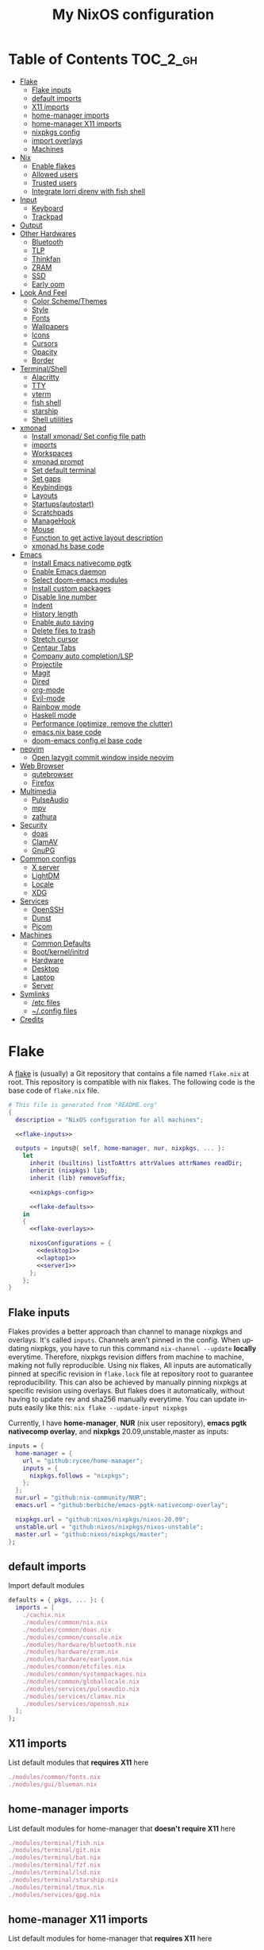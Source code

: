 # -*- mode: Org; eval: (company-mode 0) -*- #
#+TITLE: My NixOS configuration
#+LANGUAGE: en
#+STARTUP: inlineimages overview
#+PROPERTY: header-args :tangle no :cache yes :results silent

[[https://builtwithnix.org/badge.svg]] [[https://github.com/btwiusegentoo/nixconfig/workflows/Haskell%20Linter/badge.svg]]

#+ATTR_HTML: :width 300
#+ATTR_ORG: :width 300
[[file:pictures/screenshot1.png]] [[file:pictures/wallpaper2.png]]


* Introduction :noexport:
Hi! This is my repo that contains my configuration files for my machines (aka dotfiles)
This repository contains configuration for three hosts currently
- Ryzen desktop
- My portable laptop
- My lowspec server
All hosts runs NixOS and it's managed by [[https://nixos.wiki/wiki/Flakes][Nix Flakes]].
[[https://github.com/nix-community/home-manager][home-manager]] is used to manage user environment. I try to install programs/services in user level as much as possible.
I use [[https://xmonad.org/][xmonad]] as window manager for Desktop and Laptop, while server is headless.
My English is not good, but I will try to make this into literate config just for fun.
To generate actual files, open this file in emacs, and execute ~M-x org-babel-tangle~.
You can install this config running this command at repository root ~nixos-rebuild switch --flake .~
Note that you need [[#nix][flakes enabled to install]].
Use ~SPC m .~ in doom-emacs to move faster to headlines.

* Table of Contents :TOC_2_gh:
- [[#flake][Flake]]
  - [[#flake-inputs][Flake inputs]]
  - [[#default-imports][default imports]]
  - [[#x11-imports][X11 imports]]
  - [[#home-manager-imports][home-manager imports]]
  - [[#home-manager-x11-imports][home-manager X11 imports]]
  - [[#nixpkgs-config][nixpkgs config]]
  - [[#import-overlays][import overlays]]
  - [[#machines][Machines]]
- [[#nix][Nix]]
  - [[#enable-flakes][Enable flakes]]
  - [[#allowed-users][Allowed users]]
  - [[#trusted-users][Trusted users]]
  - [[#integrate-lorri-direnv-with-fish-shell][Integrate lorri direnv with fish shell]]
- [[#input][Input]]
  - [[#keyboard][Keyboard]]
  - [[#trackpad][Trackpad]]
- [[#output][Output]]
- [[#other-hardwares][Other Hardwares]]
  - [[#bluetooth][Bluetooth]]
  - [[#tlp][TLP]]
  - [[#thinkfan][Thinkfan]]
  - [[#zram][ZRAM]]
  - [[#ssd][SSD]]
  - [[#early-oom][Early oom]]
- [[#look-and-feel][Look And Feel]]
  - [[#color-schemethemes][Color Scheme/Themes]]
  - [[#style][Style]]
  - [[#fonts][Fonts]]
  - [[#wallpapers][Wallpapers]]
  - [[#icons][Icons]]
  - [[#cursors][Cursors]]
  - [[#opacity][Opacity]]
  - [[#border][Border]]
- [[#terminalshell][Terminal/Shell]]
  - [[#alacritty][Alacritty]]
  - [[#tty][TTY]]
  - [[#vterm][vterm]]
  - [[#fish-shell][fish shell]]
  - [[#starship][starship]]
  - [[#shell-utilities][Shell utilities]]
- [[#xmonad][xmonad]]
  - [[#install-xmonad-set-config-file-path][Install xmonad/ Set config file path]]
  - [[#imports][imports]]
  - [[#workspaces][Workspaces]]
  - [[#xmonad-prompt][xmonad prompt]]
  - [[#set-default-terminal][Set default terminal]]
  - [[#set-gaps][Set gaps]]
  - [[#keybindings][Keybindings]]
  - [[#layouts][Layouts]]
  - [[#startupsautostart][Startups(autostart)]]
  - [[#scratchpads][Scratchpads]]
  - [[#managehook][ManageHook]]
  - [[#mouse][Mouse]]
  - [[#function-to-get-active-layout-description][Function to get active layout description]]
  - [[#xmonadhs-base-code][xmonad.hs base code]]
- [[#emacs][Emacs]]
  - [[#install-emacs-nativecomp-pgtk][Install Emacs nativecomp pgtk]]
  - [[#enable-emacs-daemon][Enable Emacs daemon]]
  - [[#select-doom-emacs-modules][Select doom-emacs modules]]
  - [[#install-custom-packages][Install custom packages]]
  - [[#disable-line-number][Disable line number]]
  - [[#indent][Indent]]
  - [[#history-length][History length]]
  - [[#enable-auto-saving][Enable auto saving]]
  - [[#delete-files-to-trash][Delete files to trash]]
  - [[#stretch-cursor][Stretch cursor]]
  - [[#centaur-tabs][Centaur Tabs]]
  - [[#company-auto-completionlsp][Company auto completion/LSP]]
  - [[#projectile][Projectile]]
  - [[#magit][Magit]]
  - [[#dired][Dired]]
  - [[#org-mode][org-mode]]
  - [[#evil-mode][Evil-mode]]
  - [[#rainbow-mode][Rainbow mode]]
  - [[#haskell-mode][Haskell mode]]
  - [[#performance-optimize-remove-the-clutter][Performance (optimize, remove the clutter)]]
  - [[#emacsnix-base-code][emacs.nix base code]]
  - [[#doom-emacs-configel-base-code][doom-emacs config.el base code]]
- [[#neovim][neovim]]
  - [[#open-lazygit-commit-window-inside-neovim][Open lazygit commit window inside neovim]]
- [[#web-browser][Web Browser]]
  - [[#qutebrowser][qutebrowser]]
  - [[#firefox][Firefox]]
- [[#multimedia][Multimedia]]
  - [[#pulseaudio][PulseAudio]]
  - [[#mpv][mpv]]
  - [[#zathura][zathura]]
- [[#security][Security]]
  - [[#doas][doas]]
  - [[#clamav][ClamAV]]
  - [[#gnupg][GnuPG]]
- [[#common-configs][Common configs]]
  - [[#x-server][X server]]
  - [[#lightdm][LightDM]]
  - [[#locale][Locale]]
  - [[#xdg][XDG]]
- [[#services][Services]]
  - [[#openssh][OpenSSH]]
  - [[#dunst][Dunst]]
  - [[#picom][Picom]]
- [[#machines-1][Machines]]
  - [[#common-defaults][Common Defaults]]
  - [[#bootkernelinitrd][Boot/kernel/initrd]]
  - [[#hardware][Hardware]]
  - [[#desktop][Desktop]]
  - [[#laptop][Laptop]]
  - [[#server][Server]]
- [[#symlinks][Symlinks]]
  - [[#etc-files][/etc files]]
  - [[#config-files][~/.config files]]
- [[#credits][Credits]]

* [/] Tasks :noexport:
* Flake
A [[https://nixos.wiki/wiki/Flakes][flake]] is (usually) a Git repository that contains a file named ~flake.nix~ at root.
This repository is compatible with nix flakes.
The following code is the base code of  ~flake.nix~ file.
#+begin_src nix :tangle flake.nix :noweb no-export
# This file is generated from "README.org"
{
  description = "NixOS configuration for all machines";

  <<flake-inputs>>

  outputs = inputs@{ self, home-manager, nur, nixpkgs, ... }:
    let
      inherit (builtins) listToAttrs attrValues attrNames readDir;
      inherit (nixpkgs) lib;
      inherit (lib) removeSuffix;

      <<nixpkgs-config>>

      <<flake-defaults>>
    in
    {
      <<flake-overlays>>

      nixosConfigurations = {
        <<desktop1>>
        <<laptop1>>
        <<server1>>
      };
    };
}
#+end_src
** Flake inputs
Flakes provides a better approach than channel to manage nixpkgs and overlays. 
It's called ~inputs~.
Channels aren't pinned in the config. When updating nixpkgs, you have to run this command ~nix-channel --update~ *locally* everytime.
Therefore, nixpkgs revision differs from machine to machine, making not fully reproducible.
Using nix flakes, All inputs are automatically pinned at specific revision in ~flake.lock~ file at repository root to guarantee reproducibility.
This can also be achieved by manually pinning nixpkgs at specific revision using overlays.
But flakes does it automatically, without having to update rev and sha256 manually everytime.
You can update inputs easily like this: ~nix flake --update-input nixpkgs~

Currently, I have *home-manager*, *NUR* (nix user repository), *emacs pgtk nativecomp overlay*, and *nixpkgs* 20.09,unstable,master as inputs:
#+name: flake-inputs
#+begin_src nix
  inputs = {
    home-manager = {
      url = "github:rycee/home-manager";
      inputs = {
        nixpkgs.follows = "nixpkgs";
      };
    };
    nur.url = "github:nix-community/NUR";
    emacs.url = "github:berbiche/emacs-pgtk-nativecomp-overlay";

    nixpkgs.url = "github:nixos/nixpkgs/nixos-20.09";
    unstable.url = "github:nixos/nixpkgs/nixos-unstable";
    master.url = "github:nixos/nixpkgs/master";
  };
#+end_src

** default imports
Import default modules
#+name: flake-defaults
#+begin_src nix
      defaults = { pkgs, ... }: {
        imports = [
          ./cachix.nix
          ./modules/common/nix.nix
          ./modules/common/doas.nix
          ./modules/common/console.nix
          ./modules/hardware/bluetooth.nix
          ./modules/hardware/zram.nix
          ./modules/hardware/earlyoom.nix
          ./modules/common/etcfiles.nix
          ./modules/common/systempackages.nix
          ./modules/common/globallocale.nix
          ./modules/services/pulseaudio.nix
          ./modules/services/clamav.nix
          ./modules/services/openssh.nix
        ];
      };
#+end_src

** X11 imports
List default modules that *requires X11* here
#+name: x11-defaults
#+begin_src nix
./modules/common/fonts.nix
./modules/gui/blueman.nix
#+end_src
** home-manager imports
List default modules for home-manager that *doesn't require X11* here
#+name: home-manager-defaults
#+begin_src nix
./modules/terminal/fish.nix
./modules/terminal/git.nix
./modules/terminal/bat.nix
./modules/terminal/fzf.nix
./modules/terminal/lsd.nix
./modules/terminal/starship.nix
./modules/terminal/tmux.nix
./modules/services/gpg.nix
#+end_src
** home-manager X11 imports
List default modules for home-manager that *requires X11* here
#+name: home-manager-x11-defaults
#+begin_src nix
./modules/common/xmonad.nix
./modules/services/dunst.nix
./modules/services/picom.nix
./modules/terminal/alacritty.nix
./modules/gui/qutebrowser.nix
./modules/gui/firefox.nix
./modules/gui/mpv.nix
./modules/editors/emacs.nix
#+end_src
** nixpkgs config
This configuration is for default nixpkgs.
Set system arch to x86_64, Allow installation for non-free software(also known as proprietary software), and import overlays from [[#overlays][here]]
#+name: nixpkgs-config
#+begin_src nix
      pkgs = (import nixpkgs) {
        system = "x86_64-linux";
        config = { allowUnfree = true; };
        overlays = attrValues self.overlays;
      };
#+end_src

** import overlays
This code searchs ~./overlays~ directory for nix files and automatically imports the files.
NUR, nixos-unstable, nixpkgs master are imported as package set of pkgs here. Packages from these package sets can be referred like ~pkgs.unstable.fish~ ~pkgs.master.discord~ ~pkgs.nur.repos.rycee.firefox-addons~
This have a benefit than just importing the same way as pkgs like ~{pkgs, unstable, master, ... }:~. If you import unstable just like pkgs, idk why, but it can't be imported from overlays.
So it can't be used to override packages of home-manager modules.
Importing as package set makes it possible and it's more convenient.
#+name: flake-overlays
#+begin_src nix
      overlays =
        let
          overlayFiles = listToAttrs (map
            (name: {
              name = removeSuffix ".nix" name;
              value = import (./overlays + "/${name}");
            })
            (attrNames (readDir ./overlays)));
        in
        overlayFiles // {
          nur = final: prev: {
            nur = import inputs.nur { nurpkgs = final; pkgs = final; };
          };
          emacsPgtk = final: prev: {
            emacsGccPgtk = inputs.emacs.packages.${final.system}.emacsGccPgtk;
          };
          unstable = final: prev: {
            unstable = import inputs.unstable {
              system = final.system;
              config.allowUnfree = true;
            };
          };
          master = final: prev: {
            master = import inputs.master {
              system = final.system;
              config.allowUnfree = true;
            };
          };
        };
#+end_src
** Machines
These are the codes that evaluates a NixOS configuration for tools like ~nixos-rebuild~ for each machines.
It imports modules (that contains configuration for) for each machines.
*** Desktop
#+name: desktop1
#+begin_src nix :noweb no-export
        desktop1 = nixpkgs.lib.nixosSystem {
          system = "x86_64-linux";
          modules =
            [
              defaults
              ./machines/maindesktop/configuration.nix
              ./modules/common/xserver.nix
              ./modules/hardware/ssd.nix
              <<x11-defaults>>
              home-manager.nixosModules.home-manager
              ({
                home-manager.useGlobalPkgs = true;
                home-manager.useUserPackages = true;
                home-manager.users.btw = { ... }: {
                  imports = [
                    ./machines/maindesktop/home.nix
                    <<home-manager-x11-defaults>>
                    <<home-manager-defaults>>
                  ];
                };
              })
            ];
          inherit pkgs;
        };
#+end_src

*** Laptop
#+name: laptop1
#+begin_src nix :noweb no-export
        laptop1 = nixpkgs.lib.nixosSystem {
          system = "x86_64-linux";
          modules =
            [
              defaults
              ./machines/mainlaptop/configuration.nix
              ./modules/common/xserverlaptop.nix
              ./modules/hardware/ssd.nix
              ./modules/hardware/tlp.nix
              ./modules/hardware/thinkfan.nix
              ./modules/hardware/libinput.nix
              <<x11-defaults>>
              home-manager.nixosModules.home-manager
              ({
                home-manager.useGlobalPkgs = true;
                home-manager.useUserPackages = true;
                home-manager.users.x230 = { ... }: {
                  imports = [
                    ./machines/mainlaptop/home.nix
                    <<home-manager-x11-defaults>>
                    <<home-manager-defaults>>
                  ];
                };
              })
            ];
          inherit pkgs;
        };
#+end_src

*** Server
#+name: server1
#+begin_src nix :noweb no-export
        server1 = nixpkgs.lib.nixosSystem {
          system = "x86_64-linux";
          modules =
            [
              defaults
              ./machines/mainserver/configuration.nix
              home-manager.nixosModules.home-manager
              ({
                home-manager.useGlobalPkgs = true;
                home-manager.useUserPackages = true;
                home-manager.users.hac = { ... }: {
                  imports = [
                    ./machines/mainserver/home.nix
                    <<home-manager-defaults>>
                  ];
                };
              })
            ];
          inherit pkgs;
        };
#+end_src
* Nix
Configure Nix package manager
#+begin_src nix :tangle modules/common/nix.nix :noweb no-export
# This file is generated from "README.org"
{ pkgs, ... }:
{
  <<nix-package>>

  nix.extraOptions = ''
    <<nix-enable-flakes>>
    builders-use-substitutes = true
  '';
  <<nix-allowed-users>>
  <<nix-trusted-users>>
}
#+end_src
** Enable flakes
Select Nix package that contains flakes
#+name: nix-package
#+begin_src nix
nix.package = pkgs.nixFlakes;
#+end_src
Enable nix flakes(flakes is still a experimental feature.)
#+name: nix-enable-flakes
#+begin_src nix
experimental-features = nix-command flakes
#+end_src
** Allowed users
A list of names of users that are allowed to connect to the Nix daemon.
#+name: nix-allowed-users
#+begin_src nix
nix.allowedUsers = [ "@wheel" ];
#+end_src
** Trusted users
A list of names of users that have additional rights when connecting to the Nix daemon.
Add user here to use cachix and run ~nixos-rebuild~ from that user.
#+name: nix-trusted-users
#+begin_src nix
nix.trustedUsers = [ "root" "@wheel" ];
#+end_src
** Integrate lorri direnv with fish shell
For direnv to work properly it needs to be hooked into the shell.
Once the hook is configured, restart your shell for direnv to be activated.
#+name: fish-direnv
#+begin_src fish
eval (direnv hook fish)
#+end_src
* Input
** Keyboard
*** Xorg repeat rate
Default repeat rate is too slow. Change it
#+name: xserver-autorepeat
#+begin_src nix
    autoRepeatDelay = 200;
    autoRepeatInterval = 25;
#+end_src
*** Dvorak
I use Dvorak layout on HHKB.
Dvorak layout is a ergonomic alternative for qwerty layout that requires less movement.
My keybinds are configured with HHKB Dvorak usage in mind. I didn't remapped vim(or evil-mode) keys(hjkl) because it already feels natural as is.

Console config
#+name: consolekeymap
#+begin_src nix
console.keyMap = "dvorak";
#+end_src

Xorg config
#+name: xserver-keymap
#+begin_src nix
layout = "us";
xkbVariant = "dvorak";
#+end_src
*** IME
Install Japanese IME
#+name: japanese-ime
#+begin_src nix
i18n.inputMethod.enabled = "fcitx";
i18n.inputMethod.fcitx.engines = with pkgs.fcitx-engines; [ mozc ];
#+end_src
** Trackpad
I use libinput because the better palm detection.
It's a minimal config because trackpad is mostly disabled.
#+begin_src nix :tangle modules/hardware/libinput.nix
# This file is generated from "README.org"
{
  services.xserver.libinput.enable = true;
  services.xserver.libinput.naturalScrolling = true;
  services.xserver.libinput.disableWhileTyping = true;
  services.xserver.libinput.accelSpeed = "1.000000";
}
#+end_src
* Output
* Other Hardwares
** Bluetooth
This module configures bluetooth for all machines.
#+begin_src nix :tangle modules/hardware/bluetooth.nix :noweb no-export
# This file is generated from "README.org"
{ pkgs, ... }:
{
  <<bluetooth-enable>>
  <<bluetooth-package>>
  <<bluetooth-config>>
}
#+end_src
*** Enable Bluetooth
#+name: bluetooth-enable
#+begin_src nix
hardware.bluetooth.enable = true;
#+end_src
*** Bluetooth package
bluezFull enables all bluez plugins. It's needed for many devices.
#+name: bluetooth-package
#+begin_src nix
hardware.bluetooth.package = pkgs.bluezFull;
#+end_src
*** Bluetooth config
Setting controller mode to ~"bredr"~ (disabling Bluetooth LE) is a workaround to fix airpods.
#+name: bluetooth-config
#+begin_src nix
hardware.bluetooth.config = {
    General = {
        ControllerMode = "bredr";
    };
};
#+end_src
*** Enable blueman
Blueman is a bluetooth manager written in GTK
#+begin_src nix :tangle modules/gui/blueman.nix
# This file is generated from "README.org"
{
  services.blueman.enable = true;
}
#+end_src
** TLP
TLP is a feature-rich command line utility for Linux, saving laptop battery power without the need to delve deeper into technical details.
#+begin_src nix :tangle modules/hardware/tlp.nix :noweb no-export
# This file is generated from "README.org"
{
  services.tlp = {
    <<tlp-enable>>
    settings = {
      <<tlp-settings>>
    };
  };
}
#+end_src
*** Enable TLP
#+name: tlp-enable
#+begin_src nix
enable = true;
#+end_src
*** TLP settings
#+name: tlp-settings
#+begin_src nix
"SOUND_POWER_SAVE_ON_AC" = 0;
"SOUND_POWER_SAVE_ON_BAT" = 1;
"SOUND_POWER_SAVE_CONTROLLER" = "Y";
"BAY_POWEROFF_ON_AC" = 0;
"BAY_POWEROFF_ON_BAT" = 1;
"DISK_APM_LEVEL_ON_AC" = "254 254";
"DISK_APM_LEVEL_ON_BAT" = "128 128";
"DISK_IOSCHED" = "none none";
"SATA_LINKPWR_ON_AC" = "med_power_with_dipm max_performance";
"SATA_LINKPWR_ON_BAT" = "min_power";
"MAX_LOST_WORK_SECS_ON_AC" = 15;
"MAX_LOST_WORK_SECS_ON_BAT" = 60;
"NMI_WATCHDOG" = 0;
"WIFI_PWR_ON_AC" = "off";
"WIFI_PWR_ON_BAT" = "on";
"WOL_DISABLE" = "Y";
"CPU_SCALING_GOVERNOR_ON_AC" = "powersave";
"CPU_SCALING_GOVERNOR_ON_BAT" = "powersave";
"CPU_MIN_PERF_ON_AC" = 0;
"CPU_MAX_PERF_ON_AC" = 100;
"CPU_MIN_PERF_ON_BAT" = 0;
"CPU_MAX_PERF_ON_BAT" = 50;
"CPU_BOOST_ON_AC" = 1;
"CPU_BOOST_ON_BAT" = 1;
"SCHED_POWERSAVE_ON_AC" = 0;
"SCHED_POWERSAVE_ON_BAT" = 1;
"ENERGY_PERF_POLICY_ON_AC" = "performance";
"ENERGY_PERF_POLICY_ON_BAT" = "power";
"RESTORE_DEVICE_STATE_ON_STARTUP" = 0;
"RUNTIME_PM_ON_AC" = "on";
"RUNTIME_PM_ON_BAT" = "auto";
"PCIE_ASPM_ON_AC" = "default";
"PCIE_ASPM_ON_BAT" = "powersupersave";
"USB_AUTOSUSPEND" = 1;
#+end_src
** Thinkfan
Thinkfan is a simple, lightweight fan controler for IBM/Lenovo ThinkPads
#+begin_src nix :tangle modules/hardware/thinkfan.nix :noweb no-export
# This file is generated from "README.org"
{
  services.thinkfan = {
    <<thinkfan-enable>>
    <<thinkfan-fan>>
    levels = ''
        <<thinkfan-levels>>
    '';
  };
}
#+end_src
*** Enable Thinkfan
#+name: thinkfan-enable
#+begin_src nix
enable = true;
#+end_src
*** Select Fan
Specify the fan to use.
#+name: thinkfan-fan
#+begin_src nix
fan = "tp_fan /proc/acpi/ibm/fan";
#+end_src
*** Select sensors
thinkfan can read temperatures from three possible sources:
~/proc/acpi/ibm/thermal~ which is provided by thinkpad_acpi kernel module
~/sys/class/humon/*/temp*_input~ which may be provided by any humon drivers
S.M.A.R.T. which reads the temperature directly from the hard drive using libatasmart
#+name: thinkfan-sensors
#+begin_src nix
sensors = ''
    hwmon /sys/class/thermal/thermal_zone0/temp
'';
#+end_src
*** Levels
Configure fan speed
#+name: thinkfan-levels
#+begin_src nix
(0, 0,  42)
(1, 40, 47)
(2, 45, 52)
(3, 50, 57)
(4, 55, 62)
(5, 60, 72)
(6, 65, 77)
(7, 70, 80)
(127, 75, 32767)
#+end_src
** ZRAM
ZRAM is a linux kernel module that creates in-memory compressed devices and swap space. Literally download more RAM
#+begin_src nix :tangle modules/hardware/zram.nix :noweb no-export
# This file is generated from "README.org"
{
  zramSwap = {
    <<zram-enable>>
    <<zram-algorithm>>
    <<zram-memory-percent>>
  };
}
#+end_src
*** Enable ZRAM
#+name: zram-enable
#+begin_src nix
enable = true;
#+end_src
*** ZRAM algorithm
Compression algorithm. lzo has good compression, but is slow. lz4 has bad compression, but is fast.
zstd is both good compression and fast, but requires newer kernel.
#+name: zram-algorithm
#+begin_src nix
algorithm = "zstd";
#+end_src
*** ZRAM memory percent
Maximum amount of memory that can be used by the zram swap devices.
Defaults to 1/2 of total RAM.
#+name: zram-memory-percent
#+begin_src nix
memoryPercent = 100;
#+end_src
** SSD
Enable SSD trim and set better filesystem mounting options
Make sure to only import for SSD devices.
#+begin_src nix :tangle modules/hardware/ssd.nix
# This file is generated from "README.org"
{
  services.fstrim.enable = true;
  fileSystems."/".options = [ "noatime" "nodiratime" "discard" ];
}
#+end_src
** Early oom
Enable early out of memory killing
This is useful to prevent hang for example, when compiling
#+begin_src nix :tangle modules/hardware/earlyoom.nix
# This file is generated from "README.org"
{
  services.earlyoom.enable = true;
}
#+end_src
* Look And Feel
** Color Scheme/Themes
I use material-palenight as colorscheme for everything from editor to browser.
*** Color palette preview
#+ATTR_HTML: :width 600
#+ATTR_ORG: :width 600
[[file:pictures/material-palenight-palette.png]]
Color palette picture taken from [[https://www.material-theme.com/docs/reference/color-palette/][here]]
*** TTY Colors
The 16 colors palette used by TTY.
Leave empty to use the default colors.
Colors must be in hexademical format and listed in order from color 0 to color 15.
#+name: consolecolors
#+begin_src nix
console.colors = [ "434759" "f07178" "c3e88d" "ffcb6b" "82aaff" "c792ea" "89ddff" "d0d0d0" "434758" "ff8b92" "ddffa7" "ffe585" "9cc4ff" "e1acff" "a3f7ff" "fefefe" ];
#+end_src

*** Emacs theme
I use doom-palenight theme from [[https://github.com/hlissner/emacs-doom-themes][here]]
#+name: emacs-theme
#+begin_src elisp
(setq doom-theme 'doom-palenight)
#+end_src

Choose colored treemacs(side bar file tree) theme
#+name: emacs-treemacs-theme
#+begin_src elisp
(setq doom-themes-treemacs-theme "doom-colors")
#+end_src
*** Alacritty Colors
Enable custom cursor colors
#+name: alacritty-custom-cursor-colors
#+begin_src nix
custom_cursor_colors = true;
#+end_src
Color codes taken from [[https://github.com/aaron-williamson/base16-alacritty/blob/master/colors/base16-material-palenight-256.yml][here]]
#+name: alacritty-colors
#+begin_src nix
colors = {
  # Default colors
  primary = {
    background = "0x292d3e";
    foreground = "0x959dcb";
  };
  cursor = {
    text = "0x202331";
    cursor = "0xc792ea";
  };
  # Normal colors
  normal = {
    black = "0x292d3e";
    red = "0xf07178";
    green = "0xc3e88d";
    yellow = "0xffcb6b";
    blue = "0x82aaff";
    magenta = "0xc792ea";
    cyan = "0x89ddff";
    white = "0x959dcb";
  };
  # Bright colors
  bright = {
    black = "0x676e95";
    red = "0xf07178";
    green = "0xc3e88d";
    yellow = "0xffcb6b";
    blue = "0x82aaff";
    magenta = "0xc792ea";
    cyan = "0x89ddff";
    white = "0xffffff";
  };
  indexed_colors = [
    {
      index = 16;
      color = "0xf78c6c";
    }
    {
      index = 17;
      color = "0xff5370";
    }
    {
      index = 18;
      color = "0x444267";
    }
    {
      index = 19;
      color = "0x32374d";
    }
    {
      index = 20;
      color = "0x8796b0";
    }
    {
      index = 21;
      color = "0x959dcb";
    }
  ];
};
#+end_src
*** xmonad prompt color
Set xmonad prompt default bg/fg color, bg/fg when highlighted, and border color
#+name: xmonad-prompt-color
#+begin_src haskell
, bgColor           = "#232635"
, fgColor           = "#A6ACCD"
, bgHLight          = "#444267"
, fgHLight          = "#A6ACCD"
, borderColor       = "#2b2a3e"
#+end_src
*** LightDM Colors
Configure center dialog colors
#+name: lightdm-greeter-colors
#+begin_src nix
text-color = "#A6ACCD"
error-color = "#F07178"
window-color = "#202331"
border-color = "#202331"
password-color = "#A6ACCD"
password-background-color = "#202331"
password-border-color = "#202331"
#+end_src
*** Notification Colors
#+name: dunst-colors
#+begin_src nix
global = {
    frame_color = "#959DCB";
    separator_color = "#959DCB";
};
urgency_low = {
    background = "#444267";
    foreground = "#676E95";
};
urgency_normal = {
    background = "#32374D";
    foreground = "#959DCB";
};
urgency_critical = {
    background = "#F07178";
    foreground = "#959DCB";
};
#+end_src
*** qutebrowser Colors

Enable darkmode
#+name: qutebrowser-darkmode
#+begin_src nix
settings.colors.webpage.darkmode.enabled = true;
#+end_src

Colors from base16-qutebrowser (https://github.com/theova/base16-qutebrowser)
Base16 qutebrowser template by theova
Material Palenight scheme by Nate Peterson
#+name: qutebrowser-colors
#+begin_src nix
settings.colors = {
  completion = {
    fg = "#959DCB";
    odd.bg = "#292D3E";
    even.bg = "#292D3E";
    category = {
      fg = "#FFCB6B";
      bg = "#292D3E";
      border.top = "#292D3E";
      border.bottom = "#292D3E";
    };
    item = {
      selected.fg = "#444267";
      selected.bg = "#FFCB6B";
      selected.border.top = "#FFCB6B";
      selected.border.bottom = "#FFCB6B";
      selected.match.fg = "#F07178";
    };
    match.fg = "#C3E88D";
    scrollbar = {
      fg = "#959DCB";
      bg = "#292D3E";
    };
  };
  contextmenu = {
    menu = {
      bg = "#292D3E";
      fg = "#959DCB";
    };
    selected = {
      bg = "#FFCB6B";
      fg = "#444267";
    };
  };
  downloads = {
    bar.bg = "#292D3E";
    start = {
      fg = "#292D3E";
      bg = "#82AAFF";
    };
    stop = {
      fg = "#292D3E";
      bg = "#89DDFF";
    };
    error.fg = "#F07178";
  };
  hints = {
    fg = "#292D3E";
    bg = "#FFCB6B";
    match.fg = "#959DCB";
  };
  keyhint = {
    fg = "#959DCB";
    suffix.fg = "#959DCB";
    bg = "#292D3E";
  };
  messages = {
    error = {
      fg = "#292D3E";
      bg = "#F07178";
      border = "#F07178";
    };
    warning = {
      fg = "#292D3E";
      bg = "#C792EA";
      border = "#C792EA";
    };
    info = {
      fg = "#959DCB";
      bg = "#292D3E";
      border = "#292D3E";
    };
  };
  prompts = {
    fg = "#959DCB";
    border = "#292D3E";
    bg = "#292D3E";
    selected.bg = "#FFCB6B";
  };
  statusbar = {
    normal = {
      fg = "#C3E88D";
      bg = "#292D3E";
    };
    insert = {
      fg = "#292D3E";
      bg = "#82AAFF";
    };
    passthrough = {
      fg = "#292D3E";
      bg = "#89DDFF";
    };
    private = {
      fg = "#292D3E";
      bg = "#676E95";
    };
    command = {
      fg = "#959DCB";
      bg = "#292D3E";
      private = {
        fg = "#959DCB";
        bg = "#292D3E";
      };
    };
    caret = {
      fg = "#292D3E";
      bg = "#C792EA";
      selection = {
        fg = "#292D3E";
        bg = "#82AAFF";
      };
    };
    progress.bg = "#82AAFF";
    url = {
      fg = "#959DCB";
      error.fg = "#F07178";
      hover.fg = "#959DCB";
      success = {
        http.fg = "#89DDFF";
        https.fg = "#C3E88D";
      };
      warn.fg = "#C792EA";
    };
  };
  tabs = {
    bar.bg = "#292D3E";
    indicator = {
      start = "#82AAFF";
      stop = "#89DDFF";
      error = "#F07178";
    };
    odd = {
      fg = "#959DCB";
      bg = "#292D3E";
    };
    even = {
      fg = "#959DCB";
      bg = "#292D3E";
    };
    pinned = {
      even = {
        bg = "#292D3E";
        fg = "#959DCB";
      };
      odd = {
        bg = "#292D3E";
        fg = "#959DCB";
      };
      selected = {
        even = {
          bg = "#292D3E";
          fg = "#959DCB";
        };
        odd = {
          bg = "#292D3E";
          fg = "#959DCB";
        };
      };
    };
    selected = {
      odd = {
        fg = "#FFFFFF";
        bg = "#959DCB";
      };
      even = {
        fg = "#FFFFFF";
        bg = "#959DCB";
      };
    };
  };
}; # }}}
#+end_src
*** mpv background color
Set mpv background color, color used to draw parts of the mpv window not covered by video.
#+name: mpv-background-color
#+begin_src nix
config.background = "#292D3E";
#+end_src
*** zathura colors
Set zathura interface colors
#+name: zathura-colors
#+begin_src nix
default-bg = "#292D3E";
default-fg = "#A6ACCD";
statusbar-bg = "#202331";
statusbar-fg = "#A6ACCD";
inputbar-bg = "#202331";
inputbar-fg = "#A6ACCD";
highlight-color = "#444267";
highlight-active-color = "#82aaff";
#+end_src
Set colors to recolor the document
#+name: zathura-recolor-colors
#+begin_src nix
recolor-lightcolor = "#292D3E";
recolor-darkcolor = "#A6ACCD";
#+end_src
*** bat theme
Set theme name
#+name: bat-theme-config
#+begin_src nix
config.theme = "palenight";
#+end_src

[[bat]] can use Sublime Text 3 themes.
Download theme:
#+name: bat-theme-fetch
#+begin_src nix
themes = {
    palenight = builtins.readFile (
    pkgs.fetchgit
        {
        url = "https://github.com/equinusocio/material-theme";
        rev = "614b7e8bc7369c32e852297d42253643ebf90d55";
        sha256 = "1gjfisksvqa2d08na0yln7yxny4i16wrmvlfnwllbqrgwh26v94g";
        } + "/schemes/Material-Theme-Palenight.tmTheme"
    );
};
#+end_src
*** fzf colors
material-palenight applied to [[fzf]]
#+name: fzf-colors
#+begin_src nix
"--color=bg+:0,bg:#292D3E,spinner:#89DDFF,hl:#82AAFF,fg:#8796B0,header:#82AAFF,info:#FFCB6B,pointer:#89DDFF,marker:#89DDFF,fg+:#959DCB,prompt:#c792ea,hl+:#82AAFF"
#+end_src
*** fish shell colors
#+name: fish-colors
#+begin_src fish
set -U fish_color_autosuggestion 676e95
set -U fish_color_cancel -r
set -U fish_color_command green #white
set -U fish_color_comment 32374D
set -U fish_color_cwd green
set -U fish_color_cwd_root red
set -U fish_color_end brblack #blue
set -U fish_color_error red
set -U fish_color_escape yellow #green
set -U fish_color_history_current --bold
set -U fish_color_host normal
set -U fish_color_match --background=brblue
set -U fish_color_normal normal
set -U fish_color_operator blue #green
set -U fish_color_param 8796B0
set -U fish_color_quote yellow #brblack
set -U fish_color_redirection cyan
set -U fish_color_search_match bryellow --background=32374D
set -U fish_color_selection white --bold --background=32374D
set -U fish_color_status red
set -U fish_color_user brgreen
set -U fish_color_valid_path --underline
set -U fish_pager_color_completion normal
set -U fish_pager_color_description yellow --dim
set -U fish_pager_color_prefix white --bold #--underline
set -U fish_pager_color_progress brwhite --background=cyan
#+end_src
*** tmux colors
load colorscheme file
#+name: tmux-colors-source
#+begin_src conf
source-file ./.palenight-tmux
#+end_src
** Style
*** Emacs Centaur Tabs
Set centaur tabs height
#+name: centaur-tabs-height
#+begin_src elisp
(setq centaur-tabs-height 32)
#+end_src
Set the tab style to chamfer
#+name: centaur-tabs-style
#+begin_src elisp
(setq centaur-tabs-style "chamfer")
#+end_src

Display themed icons from all the icons
#+name: centaur-tabs-show-icons
#+begin_src elisp
(setq centaur-tabs-set-icons t)
#+end_src

Gray out icons for the unselected tabs
#+name: centaur-tabs-grayout-icons
#+begin_src elisp
(setq centaur-tabs-gray-out-icons 'buffer)
#+end_src

Display underline below the selected tab
#+name: centaur-tabs-underline
#+begin_src elisp
(setq centaur-tabs-set-bar 'under)
#+end_src

Display a marker indicating that a buffer has been modified
#+name: centaur-tabs-modified-marker
#+begin_src elisp
(setq centaur-tabs-set-modified-marker t)
#+end_src

Set modified marker character
#+name: centaur-tabs-modified-marker-character
#+begin_src elisp
(setq centaur-tabs-modified-marker "•")
#+end_src

Set close button character
#+name: centaur-tabs-close-button
#+begin_src elisp
(setq centaur-tabs-close-button "✕")
#+end_src

** Fonts
I use
Apple Color Emoji for emojis (can be tested [[https://getemoji.com/][here]])
[[file:pictures/screenshot-emojis.png]]
Gohu Font Nerd Font for nerdfont
[[file:pictures/screenshot-nerdfont.png]]
Spleen as monospaced fixed-pitch font for editor, terminal, etc
San Francisco as variable pitch font
All The Icons is a nerdfont equivalent for emacs.
Noto Fonts CJK is used as Japanese font.

Install fonts:
#+begin_src nix :tangle modules/common/fonts.nix :noweb no-export
# This file is generated from "README.org"
{ pkgs, ... }:
{
  fonts = {
    <<system-font-config>>
    <<enable-font-dir>>
    <<enable-ghostscript-fonts>>
    fonts = with pkgs; [
      (nerdfonts.override { fonts = [ "Gohu" ]; })
      unstable.dejavu_fonts
      unstable.spleen
      san-francisco-font
      apple-color-emoji
      noto-fonts-cjk
      emacs-all-the-icons-fonts
    ];
  };
}
#+end_src
*** System font config
Set system-wide monospace/emoji font below. Note that setting emoji here is not sufficient to show emoji properly.
#+name: system-font-config
#+begin_src nix :noweb no-export
    fontconfig = {
      <<fontconfig-enable>>
      <<fontconfig-allowbitmaps>>
      <<use-embedded-bitmaps>>
      defaultFonts = {
        emoji = [ "Apple Color Emoji" ];
        monospace = [ "Spleen" ];
      };
    };
#+end_src
**** Enable fontconfig
If enabled, a fontconfig file will be built pointing to a set of default fonts.
#+name: fontconfig-enable
#+begin_src nix
enable = true;
#+end_src
**** Allow bitmaps
This option is needed to allow usage of bitmap fonts. Like Spleen I use.
#+name: fontconfig-allowbitmaps
#+begin_src nix
allowBitmaps = true;
#+end_src
**** Use embedded bitmaps
This option is necessary to make emacs show unicode emojis properly.
#+name: use-embedded-bitmaps
#+begin_src nix
useEmbeddedBitmaps = true;
#+end_src
**** Enable Font Dir
Create a directory with links to all fonts in ~/run/current-system/sw/share/X11-fonts~
#+name: enable-font-dir
#+begin_src nix
enableFontDir = true;
#+end_src
**** Enable ghost script fonts
Add the fonts provided by Ghostscript to the list of system fonts.
#+name: enable-ghostscript-fonts
#+begin_src nix
enableGhostscriptFonts = true;
#+end_src
*** TTY Font
Console fonts needs to be installed here via ~console.packages~ to be able to set.
#+name: consolefont
#+begin_src nix
console.packages = with pkgs; [ unstable.spleen ];
console.font = "spleen-6x12";
#+end_src
*** Emacs fonts
Set doom fixed-pitch font and doom variable pitch font here:
#+name: emacs-doom-fonts
#+begin_src elisp
(setq doom-font (font-spec :family "Spleen" :size 16)
      doom-variable-pitch-font (font-spec :family "SFNS Display" :size 16 :weight 'Regular))
#+end_src

Enable bold and italic
#+name: emacs-theme-bold
#+begin_src elisp
(setq doom-themes-enable-bold t)
#+end_src
#+name: emacs-theme-italic
#+begin_src elisp
(setq doom-themes-enable-italic t)
#+end_src

Set centaur-tabs tabline font
#+name: centaur-tabs-font
#+begin_src elisp
(centaur-tabs-change-fonts "SFNS Display" 140)
#+end_src

Set custom set faces
Use variable pitch font for doom-modeline and centaur-tabs
#+name: emacs-custom-set-faces
#+begin_src elisp
(custom-set-faces!
  '(mode-line :family "SFNS Display" :height 120)
  '(mode-line-inactive :family "SFNS Display" :height 120)
  '(variable-pitch :family "SFNS Display" :height 110))
#+end_src

Set emoji and nerdfont(extrafonts):
#+name: emacs-extrafonts
#+begin_src elisp
(add-hook! 'doom-load-theme-hook
           :append
           (defun my/init-extra-fonts-h(&optional frame)
             (with-selected-frame (or frame (selected-frame))
               (set-fontset-font t 'symbol "Spleen" nil)
               (set-fontset-font t 'symbol "Apple Color Emoji" nil 'append)
               (set-fontset-font t 'symbol "GohuFont Nerd Font" nil 'append))))
#+end_src

Add this to config to use unicode emoji inside emacs
#+name: emacs-emojify-display-style
#+begin_src elisp
(setq emojify-display-style 'unicode)
#+end_src
*** xmonad prompt fonts
Set xmonad prompt font to San Francisco
#+name: xmonad-prompt-font
#+begin_src haskell
myFont :: String
myFont = "xft:SFNS Display:size=14"
#+end_src
Set xmonad emoji prompt font
#+name: xmonad-prompt-emoji-font
#+begin_src haskell
myEmojiFont :: String
myEmojiFont = "xft:Apple Color Emoji:size=14"
#+end_src
*** Alacritty Fonts
I use Spleen font for Alacritty.
The size is in point(pt)
#+name: alacritty-font
#+begin_src nix
font = {
  normal = {
    family = "Spleen";
    style = "Regular";
  };
  bold = {
    family = "Spleen";
    style = "Bold";
  };
  italic = {
    family = "Spleen";
    style = "Regular";
  };
  size = 12;
  offset = {
    x = 0;
    y = 0;
  };
  glyph_offset = {
    x = 0;
    y = 0;
  };
};
#+end_src
*** qutebrowser Fonts
I use Spleen for browser itself's appearance and web fixed font,
San Francisco for most web contents.
The size is in point(pt)
#+name: qutebrowser-fonts
#+begin_src nix
settings.fonts = {
  default_family = "SFNS Display";
  web.family.standard = "SFNS Display";
  web.family.serif = "SFNS Display";
  web.family.sans_serif = "SFNS Display";
  web.family.fixed = "Spleen";
  completion = {
    category = "12pt Spleen";
    entry = "12pt Spleen";
  };
  contextmenu = "12pt Spleen";
  debug_console = "12pt Spleen";
  default_size = "12pt";
  downloads = "12pt Spleen";
  hints = "12pt Spleen";
  keyhint = "12pt Spleen";
  messages = {
    error = "12pt Spleen";
    info = "12pt Spleen";
    warning = "12pt Spleen";
  };
  prompts = "12pt Spleen";
  statusbar = "12pt Spleen";
  tabs.selected = "12pt Spleen";
  tabs.unselected = "12pt Spleen";
  #tabs = "12pt Spleen";
};
#+end_src
*** fontconfig
Font configs that can't be configured using nix options belongs here.
**** 10-symbols.conf
This allows to use nerdfont symbols while using Spleen as font. It's really useful on terminal.
#+begin_src xml :tangle configs/fontconfig/10-symbols.conf
<?xml version="1.0"?>
<!DOCTYPE fontconfig SYSTEM "fonts.dtd">
<fontconfig>
    <alias>
        <family>Spleen</family>
        <prefer>
            <family>GohuFont Nerd Font</family>
        </prefer>
    </alias>
</fontconfig>
#+end_src
**** 65-nonlatin.conf
This configures Japanese font.
This makes programs use *Noto Sans CJK JP* for Japanese automatically. Therefore no need to configure Japanese font as main font.
#+begin_src xml :tangle configs/fontconfig/65-nonlatin.conf
<?xml version="1.0"?>
<!DOCTYPE fontconfig SYSTEM "fonts.dtd">
<fontconfig>
    <!-- Default font for the ja_JP locale (no fc-match pattern) -->
    <match>
        <test compare="contains" name="lang">
            <string>ja</string>
        </test>
        <edit mode="prepend" name="family">
            <string>Noto Sans CJK JP</string>
        </edit>
    </match>
    <alias>
        <family>serif</family>
        <prefer>
            <family>Noto Sans CJK JP</family>
        </prefer>
    </alias>
    <alias>
        <family>sans-serif</family>
        <prefer>
            <family>Noto Sans CJK JP</family>
        </prefer>
    </alias>
    <alias>
        <family>monospace</family>
        <prefer>
            <family>Noto Sans CJK JP</family>
        </prefer>
    </alias>
</fontconfig>
#+end_src

**** 10-prefer-emoji.conf
Seems like this user-level config is needed to programs use Apple Color Emoji for every emojis.
#+begin_src xml :tangle configs/fontconfig/10-prefer-emoji.conf
<?xml version="1.0"?>
<!DOCTYPE fontconfig SYSTEM "fonts.dtd">
<fontconfig>
    <match>
        <edit name="family" mode="prepend">
            <string>Apple Color Emoji</string>
        </edit>
    </match>
</fontconfig>
#+end_src
*** Dunst(Notifications) font
#+name: dunst-font
#+begin_src nix
global.font = "SFNS Display 14";
#+end_src
** Wallpapers
Desktop wallpaper ~pictures/wallpaper1.png~
#+ATTR_HTML: :width 300
#+ATTR_ORG: :width 300
[[file:pictures/wallpaper1.png]]
Lock screen wallpaper ~pictures/wallpaper2.png~
[[file:pictures/wallpaper2.png]]
*** Wallpaper files
Put (symlink) files into /etc. It makes easy to set wallpapers from any machines.
#+name: etc-wallpaper-files
#+begin_src nix
"wallpapers/wallpaper1.png".source = ../../pictures/wallpaper1.png;
"wallpapers/wallpaper2.png".source = ../../pictures/wallpaper2.png;
"wallpapers/wallpaper2-1080.png".source = ../../pictures/wallpaper2-1080.png;
#+end_src
*** Lock screen
Set 1440p lock screen wallpaper
#+name: lightdm-wallpaper
#+begin_src nix
background-image = "/etc/wallpapers/wallpaper2.png"
#+end_src

Set a 1080p equivalent
#+name: lightdm-fhd-wallpaper
#+begin_src nix
background-image = "/etc/wallpapers/wallpaper2-1080.png"
#+end_src
*** Set wallpaper
First, set fallback wallpaper in case config isn't set
#+name: xmonad-fallback-wallpaper
#+begin_src haskell
spawnOnce "feh --bg-fill /etc/wallpapers/wallpaper1.png &"
#+end_src
Then, apply nitrogen config
#+name: xmonad-set-wallpaper
#+begin_src haskell
spawnOnce "nitrogen --restore &"
#+end_src
** Icons
** Cursors
*** Alacritty cursor
#+name: alacritty-cursor
#+begin_src nix
cursor = {
style = "Beam";
};
#+end_src
*** Set x11 cursor
First, import this module in [[xmonad]]
#+name: xmonad-import-cursor
#+begin_src haskell
import           XMonad.Util.Cursor             ( setDefaultCursor )
#+end_src

Use that module to set cursor at startuphook
#+name: xmonad-set-cursor
#+begin_src haskell
setDefaultCursor xC_left_ptr
#+end_src
** Opacity
#+ATTR_HTML: :width 300
#+ATTR_ORG: :width 300
[[file:pictures/screenshot-opacity.png]]
Programs that doesn't have opacity option, or the opacity option doesn't work great(like PGTK emacs) can be set opacity using picom with following code:
#+name: picom-opacity
#+begin_src nix
opacityRule = [
    "80:class_g  = 'Zathura'"
    "80:class_g  = 'TelegramDesktop'"
    "80:class_g  = 'Discord'"
    "80:class_g  = 'Emacs'"
    "100:class_g = 'keynav'"
];
#+end_src
*** Blur
Configure blur method and strength for translucent programs.
I use dual kawase blur.
#+name: picom-blur
#+begin_src nix
blur:
{
    method = "kawase";
    strength = 8;
    background = false;
    background-frame = false;
    background-fixed = false;
};
#+end_src
*** Blur exclude
Set programs to exclude from background blur here.
Exclude keynav because it's not intended to be recognized as window and it becomes buggy.
#+name: picom-blur-exclude
#+begin_src nix
blur-background-exclude = [
    "class_g = 'keynav'"
];
#+end_src
*** Alacritty opacity
Set Alacritty opacity.
Window opacity as a floating point number from ~0.0~ to ~1.0~
The value ~0.0~ is completely transparent and ~1.0~ is opaque.
#+name: alacritty-opacity
#+begin_src nix
background_opacity = 0.8;
#+end_src
*** Emacs opacity
Set to nil, let picom manage opacity because pure gtk emacs doesn't work great with opacity option.
#+name: emacs-opacity
#+begin_src elisp
(set-frame-parameter nil 'alpha nil) ;; let picom manage it
#+end_src
** Border
[[file:pictures/screenshot-border.png]]
*** Border width
Set the width of window border in px
#+name: xmonad-border-width
#+begin_src haskell
myBorderWidth :: Dimension
myBorderWidth = 2
#+end_src
*** Window border color
Set border color for windows
#+name: xmonad-normalborder-color
#+begin_src haskell
myNormalBorderColor :: String
myNormalBorderColor = "#2b2a3e"
#+end_src
Set border color for focused window
#+name: xmonad-focusedborder-color
#+begin_src haskell
myFocusedBorderColor :: String
myFocusedBorderColor = "#c792ea"
#+end_src
*** Enable rounded borders
Enable rounded borders in picom
#+name: picom-enable-rounded-borders
#+begin_src nix
round-borders = 1;
#+end_src
*** Corner radius
Set window corner radius
#+name: picom-corner-radius
#+begin_src nix
corner-radius = 5;
#+end_src
*** Rounded corner exclude
Programs to exclude from rounded corners.
Exclude keynav and dock, full screen programs.
#+name: picom-rounded-corners-exclude
#+begin_src nix
rounded-corners-exclude = [
    "window_type = 'dock'",
    "_NET_WM_STATE@:32a *= '_NET_WM_STATE_FULLSCREEN'",
    "class_g = 'keynav'",
];
#+end_src
*** Rounded borders exclude
Exclude programs from rounded borders.
Exclude keynav because it's not intended to be recognized as window and it becomes buggy.
#+name: picom-round-borders-exclude
#+begin_src nix
round-borders-exclude = [
    "class_g = 'keynav'"
];
#+end_src

* Terminal/Shell
** Alacritty
Alacritty is a GPU-accelerated terminal emulator, written in Rust.
I use as default terminal.
+ [[Alacritty Colors][Colors]]
+ [[Alacritty Fonts][Fonts]]
#+begin_src nix :tangle modules/terminal/alacritty.nix :noweb no-export
# This file is generated from "README.org"
{
  programs.alacritty = {
    <<alacritty-enable>>
    settings = {
      <<alacritty-enable-true-color>>
      <<alacritty-window-padding>>
      <<alacritty-window-dynamicpadding>>
      <<alacritty-window-decorations>>
      <<alacritty-window-startup-mode>>
      <<alacritty-scrolling>>
      <<alacritty-font>>
      <<alacritty-boldtext-bright-colors>>
      <<alacritty-opacity>>
      <<alacritty-keybinds>>
      <<alacritty-custom-cursor-colors>>
      <<alacritty-cursor>>
      <<alacritty-colors>>
    };
  };
}
#+end_src
*** Install Alacritty
Whether to enable Alacritty
#+name: alacritty-enable
#+begin_src nix
enable = true;
#+end_src
*** Enable true color
xterm-256color describes Xterm with support for 256 colors enabled.
set TERM environment variable.
#+name: alacritty-enable-true-color
#+begin_src nix
env.TERM = "xterm-256color";
#+end_src
*** Alacritty padding
Blank space added around the window in pixels.
#+name: alacritty-window-padding
#+begin_src nix
window.padding = {
    x = 12;
    y = 0;
};
#+end_src
Dynamic padding
#+name: alacritty-window-dynamicpadding
#+begin_src nix
window.dynamic_padding = false;
#+end_src
*** Window decorations
- full : Borders and title bar
- none: Neither borders nor title bar
#+name: alacritty-window-decorations
#+begin_src nix
window.decorations = "none";
#+end_src
*** Window startup mode
- Windowed
- Maximized
- Fullscreen
#+name: alacritty-window-startup-mode
#+begin_src nix
window.startup_mode = "Windowed";
#+end_src
*** Scrolling
History sets maximum number of lines in the scrollback buffer.
Multiplier sets scrolling distance multiplier.
#+name: alacritty-scrolling
#+begin_src nix
scrolling = {
    history = 10000;
    multiplier = 3;
};
#+end_src
*** Draw bold text with bright colors
If ~true~, bold text is drawn using the bright color variants.
Maybe usable for bitmap fonts?
#+name: alacritty-boldtext-bright-colors
#+begin_src nix
draw_bold_text_with_bright_colors = true;
#+end_src
*** Key bindings
~C-S-c~ to copy, ~C-S-v~ to paste
~C-S-Up~ to scroll upwards.
~C-S-Down~ to scroll downwards.
#+name: alacritty-keybinds
#+begin_src nix
      key_bindings = [
        {
          key = "V";
          mods = "Control|Shift";
          action = "Paste";
        }
        {
          key = "C";
          mods = "Control|Shift";
          action = "Copy";
        }
        {
          key = "Up";
          mods = "Control|Shift";
          action = "ScrollPageUp";
        }
        {
          key = "Down";
          mods = "Control|Shift";
          action = "ScrollPageDown";
        }
      ];
#+end_src
** TTY
Configure TTY console.
+ [[TTY Colors][Colors]]
+ [[TTY Font][Font]]
+ [[Dvorak][Layout]]

#+begin_src  nix :tangle modules/common/console.nix :noweb no-export
# This file is generated from "README.org"
{ pkgs, ... }:
{
<<consolecolors>>
<<consoleearlysetup>>
<<consolefont>>
<<consolekeymap>>
}
#+end_src

*** Early Setup
Load console configurations early at initrd
#+name: consoleearlysetup
#+begin_src nix
console.earlySetup = true;
#+end_src
** vterm
vterm is fully-fledged terminal emulator inside GNU Emacs based on libvterm, a C library.
As a result of using compiled code (instead of elisp), emacs-libvterm is fully capable, fast, and it can seamlessly handle large outputs.
Just think like running Konsole or Gnome Terminal inside emacs
*** Install vterm
vterm uses extrenal compiled code, unlike other emacs packages.
So, you need to install vterm package to use.
#+name: vterm-install
#+begin_src nix
programs.emacs.extraPackages = (epkgs: [ epkgs.vterm ]);
#+end_src

Enable doom-emacs module [[doom-initel-term][here]]
** fish shell
fish is a Unix shell that attempts to be more interactive and user-friendly
#+begin_src nix :tangle modules/terminal/fish.nix :noweb no-export
# This file is generated from "README.org"
{ pkgs, ... }:

{
  programs.fish = {
    <<fish-enable>>

    shellAbbrs = {
      <<fish-common-abbrs>>
      <<fish-lazygit>>
      <<fish-sshadd-git>>
      <<fish-git-abbrs>>
      <<fish-screenshots>>
      <<fish-programs>>
      <<fish-nixos>>
      <<fish-misc-commands>>
    };

    plugins =
      [
        <<fish-plugin-z>>
        <<fish-plugin-ssh-agent>>
      ];

    interactiveShellInit = ''
      <<fish-vi-binds>>
      <<fish-greeting>>
      <<fish-esc-delay>>
      <<fish-colors>>
      <<fish-lazygit-neovim>>
      <<fish-direnv>>
      # vifm image preview
      alias vifm="bash -c 'vifmrun'"

    '';
  };

}
#+end_src
*** Enable fish
Turn on to install fish shell
#+name: fish-enable
#+begin_src nix
enable = true;
#+end_src
*** Abbreviations
**** Common commands

#+name: fish-common-abbrs
#+begin_src nix :noweb no-export
<<fish-clear>>
<<fish-lsd>>
<<fish-sudoedit>>
<<fish-bat>>
<<fish-diff>>
<<fish-tar>>
<<fish-uefi>>
#+end_src

clear the terminal with *c*
#+name: fish-clear
#+begin_src nix
"c" = "clear";
#+end_src

As I use Dvorak, it's really painful to type *ls* with pinky everytime. I use *s* and equivalents instead.
I use [[lsd]] instead of ls command
#+name: fish-lsd
#+begin_src nix
"s" = "lsd";
"sa" = "lsd -aF";
"ss" = "lsd -alF";
#+end_src

sudoedit
#+name: fish-sudoedit
#+begin_src nix
"suv" = "sudoedit";
#+end_src

Use [[bat]] instead of cat command
#+name: fish-bat
#+begin_src nix
"cat" = "bat";
#+end_src

Use diff-so-fancy instead of diff command
#+name: fish-diff
#+begin_src nix
"diff" = "diff-so-fancy";
#+end_src

Turn colorization on always for tree command
#+name: fish-tree
#+begin_src nix
"tree" = "tree -C";
#+end_src


Extract tar easier
#+name: fish-tar
#+begin_src nix
"untar" = "tar -xvzf";
#+end_src

Restart to uefi easier
#+name: fish-uefi
#+begin_src nix
"uefi" = "systemctl reboot --firmware-setup";
#+end_src

**** Commands to launch programs
#+name: fish-programs
#+begin_src nix :noweb no-export
<<fish-editors>>
<<fish-btm>>
<<fish-vifm>>
<<fish-ncpamixer>>
#+end_src

Launch editors from terminal easier
#+name: fish-editors
#+begin_src nix
"v" = "nvim";
"em" = "emacsclient -c";
#+end_src

Use bottom instead of top
#+name: fish-btm
#+begin_src nix
"top" = "btm";
#+end_src

vifm(filemanager)
#+name: fish-vifm
#+begin_src nix
"vf" = "vifm";
#+end_src

ncpamixer(TUI pulseaudio mixer)
#+name: fish-ncpamixer
#+begin_src nix
"ncpa" = "ncpamixer";
#+end_src
**** Git commands

lazygit(terminal Git UI)
#+name: fish-lazygit
#+begin_src nix
"lg" = "lazygit";
#+end_src

Add GitHub SSH key to SSH agent
#+name: fish-sshadd-git
#+begin_src nix
"sshgit" = "ssh-add ~/.ssh/githubkey";
#+end_src

Typical command line Git abbrs
#+name: fish-git-abbrs
#+begin_src nix
"g" = "git";
"ga" = "git add";
"gall" = "git add --all";
"gc" = "git clone";
"gmc" = "gitmoji -c";
"gco" = "git commit";
"gp" = "git push";
"gb" = "git branch";
"gd" = "git diff";
"gdst" = "git diff --staged";
"gst" = "git status";
"gch" = "git checkout";
"gf" = "git fetch";
"gmv" = "git mv";
"gl" = "git log --graph --color=always";
"glo" = "git log --graph --color=always --oneline";
#+end_src
**** Screenshot commands
Take screenshot and copy to clipboard
#+name: fish-screenshots
#+begin_src nix
"scrotclipsel" = "scrot -s ~/tmp.png && xclip -selection clipboard -t image/png -i ~/tmp.png && rm ~/tmp.png";
"scrotclip" = "scrot ~/tmp.png && xclip -selection clipboard -t image/png -i ~/tmp.png && rm ~/tmp.png";
#+end_src
**** NixOS commands
Commands for Nix package manager

#+name: fish-nixos
#+begin_src nix
"nixre" = "doas nixos-rebuild switch --flake";
"nixrt" = "doas nixos-rebuild test --flake";
"dnixtrash" = "doas nix-collect-garbage -d";
"nixtrash" = "nix-collect-garbage -d";
#+end_src
**** Misc commands
#+name: fish-misc-commands
#+begin_src nix
"tty-clock" = "tty-clock -C 1 -c";
"rickroll" = "curl -s -L https://raw.githubusercontent.com/keroserene/rickrollrc/master/roll.sh | bash";
#+end_src
*** Plugins
Z is a replacement for cd that learns your habit, tracks the directories you visit to make you jump to the directory you frequently use easier
#+name: fish-plugin-z
#+begin_src nix
{
    name = "z";
    src = pkgs.fetchFromGitHub {
    owner = "jethrokuan";
    repo = "z";
    rev = "ddeb28a7b6a1f0ec6dae40c636e5ca4908ad160a";
    sha256 = "0c5i7sdrsp0q3vbziqzdyqn4fmp235ax4mn4zslrswvn8g3fvdyh";
    };
}
#+end_src

Integrate SSH agent with fish shell
#+name: fish-plugin-ssh-agent
#+begin_src nix
{
    name = "fish-ssh-agent";
    src = pkgs.fetchFromGitHub {
    owner = "danhper";
    repo = "fish-ssh-agent";
    rev = "ce90d80aa9549c626f9c5fc5a964536de015a192";
    sha256 = "03zj5g7dxkhqpp9lijxxlnyx4cc7nqpapj5iqfv7swavyximicyi";
    };
}
#+end_src
*** Enable vi key bindings
#+name: fish-vi-binds
#+begin_src fish
fish_vi_key_bindings
#+end_src
*** Startup message
Disable fish shell startup message
#+name: fish-greeting
#+begin_src fish
set fish_greeting
#+end_src
*** Esc key delay
Set esc key delay
#+name: fish-esc-delay
#+begin_src fish
set -U fish_escape_delay_ms 10
#+end_src
** starship
starship is a minimal, blazing fast, and infinitely customizable prompt for any shell
#+begin_src nix :tangle modules/terminal/starship.nix :noweb no-export
# This file is generated from "README.org"
{ pkgs, ... }:
{
  programs.starship = {
    <<starship-enable>>
    enableFishIntegration = true;
    package = pkgs.unstable.starship;
    settings = {
      add_newline = true;

      character = {
        success_symbol = "[𝝺](#c792ea)";
        vicmd_symbol = "[ ](bold green)";
        error_symbol = "[☓ ](bold red)";
      };

      directory = {
        style = "bold cyan";
      };

      nix_shell = {
        disabled = false;
        symbol = " ";
      };

    };
  };
}
#+end_src
*** Enable starship
Turn on to install starship
#+name: starship-enable
#+begin_src nix
enable = true;
#+end_src
** Shell utilities
*** Git
This directory is a git repository, nixpkgs is a git repository, Emacs, Linux is developed in git repository, most free(as in freedom) softwares uses Git nowadays.
Git is a free and open source distributed version control system designed to handle everything from small to very large projects with speed and efficiency.
#+begin_src nix :tangle modules/terminal/git.nix :noweb no-export
# This file is generated from "README.org"
{ pkgs, ... }:
{
  programs.git = {
    <<git-enable>>
    <<git-package>>
    <<git-default-branch>>
    <<git-push-ssh>>
    <<git-name-mail>>
  };
}
#+end_src
**** Enable Git
Turn on to install Git
#+name: git-enable
#+begin_src nix
enable = true;
#+end_src
**** Git Package
I use Git from nixos-unstable
#+name: git-package
#+begin_src nix
package = pkgs.unstable.git;
#+end_src
**** Git Default Branch
Many communities are renaming Default Git Branch from ~master~ to ~main~ to remove racially-charged language from software.
[[https://github.com/github/renaming][github/renaming]]
[[https://www.zdnet.com/article/github-to-replace-master-with-alternative-term-to-avoid-slavery-references/][Github to replace "master" with alternative term to avoid slavery references]]
It's very easy to do that on user-level. Why not start using main from today? There aren't any reason to not start using ~main~ for new personal projects.
#+name: git-default-branch
#+begin_src nix
extraConfig.init.defaultBranch = "main";
#+end_src
**** Use SSH only when pushing
I use SSH to push into Git repository.
This config Git default to SSH to push.
Note that it is ~pushinsteadOf~
If you use just ~insteadOf~, it will ask SSH key even when cloning.

#+name: git-push-ssh
#+begin_src nix
extraConfig.url."git@github.com:" = {
    pushinsteadOf = "https://github.com/";
};
#+end_src
**** User name,Email
Git uses email to identify your commits, and associate commits with your accounts e.g. GitHub GitLab
Email and User Name will be visible in any your commits.
If you want to keep your real name private, use any text like GitHub user name.
To GitHub/GitLab be able to associate your commits with your accounts, you have to either:
- Use your real mail address register on GitHub/GitLab
- Use noreply mail addres
I'm still not ready to migrate to GitLab, so I use GitHub noreply mail address
#+name: git-name-mail
#+begin_src nix
userName = "btwiusegentoo";
userEmail = "66811008+btwiusegentoo@users.noreply.github.com";
#+end_src
*** bat
A cat Linux command clone with syntax highlighting and Git integration
+ [[bat theme][Theme]]
#+begin_src nix :tangle modules/terminal/bat.nix :noweb no-export
# This file is generated from "README.org"
{ pkgs, ... }:

{
  programs.bat = {
    <<bat-enable>>
    <<bat-italic-text>>
    <<bat-theme-config>>
    <<bat-theme-fetch>>
  };
}
#+end_src
**** Enable bat
Turn on to install bat
#+name: bat-enable
#+begin_src nix
enable = true;
#+end_src
**** Use italic text on the terminal
(Note, it isn't supported on all terminals)
#+name: bat-italic-text
#+begin_src nix
config.italic-text = "always";
#+end_src
**** Customize bat style
Show line numbers, Git modifications and file header
#+name: bat-style
#+begin_src nix
config.style = "numbers,changes,header";
#+end_src
*** fzf
fzf is a general-purpose command line fuzzy finder.
+ [[fzf colors][Colors]]
#+begin_src nix :tangle modules/terminal/fzf.nix :noweb no-export
# This file is generated from "README.org"
{
  programs.fzf = {
    <<fzf-enable>>
    <<fzf-fish-integration>>
    <<fzf-use-fd>>

    defaultOptions = [
      <<fzf-colors>>
    ];

  };
}
#+end_src
**** Enable fzf
Turn on to install fzf
#+name: fzf-enable
#+begin_src nix
enable = true;
#+end_src
**** Fish shell integration
Turn on to enable fish shell integration.
Most usable one is <C-t> to search current directory.
#+name: fzf-fish-integration
#+begin_src nix
enableFishIntegration = true;
#+end_src
**** Use fd instead of default find
Requires fd installed.
It is faster than default find
#+name: fzf-use-fd
#+begin_src nix
defaultCommand = "fd --type f";
#+end_src
*** lsd
Simply put, lsd is a better ~ls~ command with colors, nerdfont icons, written in Rust
#+begin_src nix :tangle modules/terminal/lsd.nix :noweb no-export
# This file is generated from "README.org"
{
  programs.lsd = {
    <<lsd-enable>>
    <<lsd-aliases>>
  };
}
#+end_src
**** Enable lsd
Enable to install lsd
#+name: lsd-enable
#+begin_src nix
enable = true;
#+end_src
**** lsd aliases
Turn on to enable lsd aliases.
I want to use my own aliases, so I disable it.
#+name: lsd-aliases
#+begin_src nix
enableAliases = false;
#+end_src
***  tmux
tmux is a terminal multiplexer.
It lets you switch easily between several programs in one terminal,
detach them (they keep running in the background) and reattach them to a different terminal.
#+begin_src nix :tangle modules/terminal/tmux.nix :noweb no-export
{ pkgs, ... }:

{
  programs.tmux = {
    <<tmux-enable>>
    plugins = with pkgs; [
      <<vim-tmux-navigator>>
      <<tmux-prefix-highlight>>
    ];
    <<tmux-vi-keymode>>
    extraConfig = ''
      <<tmux-truecolor>>
      <<tmux-colors-source>>
      <<tmux-keybinds>>
    '';
  };
}
#+end_src
**** Enable tmux
#+name: tmux-enable
#+begin_src nix
enable = true;
#+end_src
**** Vim tmux navigator
This plugin provides the following mappings which allow you to move between Vim panes and tmux splits seamlessly like this:
#+begin_src conf
<ctrl-h> => Left
<ctrl-j> => Down
<ctrl-k> => Up
<ctrl-l> => Right
<ctrl-\> => Previous split
#+end_src

install plugin
#+name: vim-tmux-navigator
#+begin_src nix
tmuxPlugins.vim-tmux-navigator
#+end_src
**** prefix highlight
Plugin that highlights when you press tmux prefix key.
Install:
#+name: tmux-prefix-highlight
#+begin_src nix
tmuxPlugins.prefix-highlight
#+end_src
**** vi key mode
Enable a set of vi-like bindings for navigating a buffer in a window
#+name: tmux-vi-keymode
#+begin_src nix
keyMode = "vi";
#+end_src
**** Enable true color
This is necessary to make neovim true color work inside tmux
#+name: tmux-truecolor
#+begin_src conf
set-option -g default-terminal "screen-256color"
set -ga terminal-overrides ",*256col*:Tc"
#+end_src
**** keybinds
I use Ctrl Space as prefix
#+name: tmux-keybinds
#+begin_src conf
set-option -g prefix C-Space
bind C-Space send-prefix
bind s split-window -h
bind v split-window -v
#+end_src
* xmonad
I use xmonad, the very hackable dynamically tiling window manager written/configured in Haskell
Tiling window manager automates the window organization
** Install xmonad/ Set config file path
home-manager have a xmonad module. install it:
#+begin_src nix :tangle modules/common/xmonad.nix
# This file is generated from "README.org"
{
  xsession.windowManager.xmonad = {
    enable = true;
    enableContribAndExtras = true;
    config = ../../haskell/xmonad.hs;
  };
}
#+end_src
** imports
These are the modules that I import so I can use that functionality later
It's always a better practice to use explicit imports for Haskell
#+name: xmonad-imports
#+begin_src haskell :noweb no-export
import           Control.Arrow                  ( first )
import qualified Data.Map                      as M
import           System.Exit                    ( exitSuccess )
import           XMonad                  hiding ( (|||) )
import           XMonad.Actions.Navigation2D    ( Direction2D(L, R)
                                                , windowGo
                                                , withNavigation2DConfig
                                                )
import           XMonad.Hooks.DynamicLog
import           XMonad.Hooks.EwmhDesktops      ( ewmh
                                                , fullscreenEventHook
                                                )
import           XMonad.Hooks.ManageDocks       ( avoidStruts
                                                , docks
                                                )
import           XMonad.Hooks.ManageHelpers     ( doFullFloat
                                                , isFullscreen
                                                )
import           XMonad.Layout.BinarySpacePartition
                                                ( emptyBSP
                                                , Rotate(Rotate)
                                                , Swap(Swap)
                                                )
import           XMonad.Layout.LayoutCombinators
                                                ( (|||)
                                                , JumpToLayout(JumpToLayout)
                                                )
import           XMonad.Layout.NoBorders        ( smartBorders )
import           XMonad.Layout.Spacing          ( spacingRaw
                                                , Border(Border)
                                                )
import           XMonad.Layout.Spiral           ( spiral )
import           XMonad.Prompt
import           XMonad.Prompt.ConfirmPrompt    ( confirmPrompt )
import           XMonad.Prompt.FuzzyMatch       ( fuzzyMatch )
import           XMonad.Prompt.Man              ( manPrompt )
import           XMonad.Prompt.Shell            ( shellPrompt )
import           XMonad.Prompt.Unicode          ( mkUnicodePrompt )
import qualified XMonad.StackSet               as W
<<xmonad-import-cursor>>
<<xmonad-import-scratchpads>>
import           XMonad.Util.Run                ( hPutStrLn
                                                , spawnPipe
                                                )
import           XMonad.Util.SpawnOnce          ( spawnOnce )
<<xmonad-import-ezconfig>>
#+end_src
** Workspaces
Set workspace names to zero-width space.
This makes possible to show workspaces as nerd font orb symbol in xmobar
#+name: xmonad-workspaces-names
#+begin_src haskell
myWorkspaces :: [String]
myWorkspaces =
  [ "\8203"
  , "\8203\8203"
  , "\8203\8203\8203"
  , "\8203\8203\8203\8203"
  , "\8203\8203\8203\8203\8203"
  , "\8203\8203\8203\8203\8203\8203"
  , "\8203\8203\8203\8203\8203\8203\8203"
  , "\8203\8203\8203\8203\8203\8203\8203\8203"
  , "\8203\8203\8203\8203\8203\8203\8203\8203\8203"
  ]
#+end_src

Show workspace names as purple/pink orb in xmobar
#+name: xmonad-loghook
#+begin_src haskell
myLogHook h = dynamicLogWithPP xmobarPP
  { ppOutput          = hPutStrLn h
  , ppSort            = fmap (namedScratchpadFilterOutWorkspace .) (ppSort def) -- hide nsp
  , ppCurrent         = xmobarColor "#c792ea" "" . wrap "\61713" " "  -- Current workspace
  , ppVisible         = xmobarColor "#ab47bc" "" . wrap "\61842" " "
  , ppHidden          = xmobarColor "#ab47bc" "" . wrap "\61842" " "
  , ppHiddenNoWindows = xmobarColor "#FFFFFF" "" . wrap "\61915" " "
  , ppLayout          = xmobarColor "#82aaff" ""
  , ppSep             = "  |  "
  , ppTitle           = mempty
  }
#+end_src
** xmonad prompt
xmonad prompt is a prompt library like dmenu.
Can be used to launch apps, search manpage, select emojis, etc
+ [[xmonad prompt fonts][Fonts]]
+ [[xmonad prompt color][Colors]]
*** Set prompt height
#+name: xmonad-prompt-height
#+begin_src haskell
myPromptHeight :: Dimension
myPromptHeight = 30
#+end_src
*** keymap
Very basic keymap
#+name: xmonad-prompt-keymap
#+begin_src haskell
myXPKeymap =
  M.fromList
    $  map
         (first $ (,) 0)
         [ (xK_Return   , setSuccess True >> setDone True)
         , (xK_KP_Enter , setSuccess True >> setDone True)
         , (xK_BackSpace, deleteString Prev)
         , (xK_Delete   , deleteString Prev)
         , (xK_Left     , moveCursor Prev)
         , (xK_Right    , moveCursor Next)
         , (xK_Down     , moveHistory W.focusUp')
         , (xK_Up       , moveHistory W.focusDown')
         , (xK_Escape   , quit)
         ]
    ++ map (first $ (,) controlMask) [(xK_v, pasteString)]
#+end_src
*** Config
Set xmonad prompt attributes
See [[https://hackage.haskell.org/package/xmonad-contrib-0.16/docs/XMonad-Prompt.html#t:XPConfig][here]] for documentation

#+name: xmonad-prompt-config
#+begin_src haskell :noweb no-export
myXPConfig = def { font              = myFont
                 <<xmonad-prompt-color>>
                 , promptKeymap      = myXPKeymap
                 , promptBorderWidth = 0
                 , position          = Top
                 , height            = myPromptHeight
                 , autoComplete      = Nothing
                 , searchPredicate   = fuzzyMatch
                 , alwaysHighlight   = True
                 }
#+end_src

Same config as above, but with emoji font for unicode prompt
#+name: xmonad-emojiprompt-config
#+begin_src haskell :noweb no-export
myEmojiXPConfig = def { font              = myEmojiFont
                      <<xmonad-prompt-color>>
                      , promptKeymap      = myXPKeymap
                      , promptBorderWidth = 0
                      , position          = Top
                      , height            = myPromptHeight
                      , autoComplete      = Nothing
                      , searchPredicate   = fuzzyMatch
                      , alwaysHighlight   = True
                      }
#+end_src
** Set default terminal
Set [[Alacritty]] as default terminal in xmonad
#+name: xmonad-default-terminal
#+begin_src haskell
myTerminal :: String
myTerminal = "alacritty"
#+end_src
** Set gaps
Set the gap between windows.
spacingRaw adds spacing to windows.
This function needs to be applied to the layout at layoutHook.
I don't apply it to Full screen layout
#+name: xmonad-gaps-config
#+begin_src haskell
myGaps = spacingRaw False (Border 4 4 4 4) True (Border 4 4 4 4) True
#+end_src
** Keybindings
Set Super key as xmonad mod key
#+name: xmonad-mod-key
#+begin_src haskell
myModMask :: KeyMask
myModMask = mod4Mask
#+end_src

I use EZConfig that allows simpler, emacs-style keybinding description
See [[https://hackage.haskell.org/package/xmonad-contrib-0.16/docs/XMonad-Util-EZConfig.html#v:mkKeymap][here]] for further information
#+name: xmonad-import-ezconfig
#+begin_src haskell
import           XMonad.Util.EZConfig           ( additionalKeysP )
#+end_src

#+name: xmonad-keybinds
#+begin_src haskell
myKeys :: [(String, X ())]
myKeys =
  [
    ("M-<Return>", spawn myTerminal)
  , ("M-S-c", kill) -- Close focused application
  , ("M-o", spawn "light-locker-command -l") -- lock screen
  , ("M-S-q", confirmPrompt myXPConfig "exit" $ io exitSuccess) -- prompt to kill xmonad
  , ("M-q", spawn "xmonad --recompile; xmonad --restart") -- Recompile and restart xmonad

  , ("M-v", spawn $ myTerminal ++ " -e nvim")
  , ("M-z", spawn "emacsclient -c -a emacs ~/")
  , ("M-w", spawn "emacsclient -c -a emacs")
  , ("M-b", spawn "qutebrowser")
  , ("M-e", spawn "~/.emacs_anywhere/bin/run")

  , ("M-C-t", namedScratchpadAction myScratchPads "terminal")
  , ("M-C-s", namedScratchpadAction myScratchPads "mixer")
  , ("M-C-h", namedScratchpadAction myScratchPads "bottom")
  , ("M-C-n", namedScratchpadAction myScratchPads "vifm")

  , ("M-d", shellPrompt myXPConfig)
  , ("M-C-m", manPrompt myXPConfig)
  , ("M-C-e", mkUnicodePrompt "xsel" ["-b"] "/etc/UnicodeData.txt" myEmojiXPConfig) -- copy emoji to clipboard

  , ("<XF86AudioLowerVolume>", spawn "amixer -q sset Master 2%-") -- fn+a on HHKB Dvorak
  , ("<XF86AudioRaiseVolume>", spawn "amixer -q sset Master 2%+") -- fn+o on HHKB Dvorak
  , ("<XF86AudioMute>", spawn "amixer set Master toggle") -- fn+e on HHKB Dvorak

  , ("<XF86MonBrightnessUp", spawn "xbacklight -inc 5")
  , ("<XF86MonBrightnessDown", spawn "xbacklight -dec 5")

  , ("C-<Print>", spawn "scrot -s screen_%Y-%m-%d-%H-%M-%S.png -e 'mv $f ~/Pictures/'") -- ctrl+fn+c on HHKB Dvorak
  , ("M-<Print>", spawn "scrot tmp.png -e 'xclip $f && rm $f'") -- mod+fn+c on HHKB Dvorak

  , ("M-S-<F1>", spawn "setxkbmap dvorak") -- Switch to Dvorak layout
  , ("M-S-<F2>", spawn "setxkbmap us") -- Switch to qwerty layout
  , ("M-S-<F3>", spawn "xinput --disable 11") -- Disable trackpad on laptop
  , ("M-S-<F4>", spawn "xinput --enable 11") -- Enable trackpad on laptop

  , ("M-<Space>", sendMessage NextLayout) -- Change to next layout in order

  , ("M-t", sendMessage $ JumpToLayout "Spacing Tall")
  , ("M-f", sendMessage $ JumpToLayout "Full")
  , ("M-m", sendMessage $ JumpToLayout "Mirror Spacing Tall")
  , ("M-n", sendMessage $ JumpToLayout "Spacing BSP")
  , ("M-s", sendMessage $ JumpToLayout "Spacing Spiral")

  , ("M-S-t", withFocused $ windows . W.sink) -- unfloat window

  , ("M-r", refresh)

  -- focus horizontally like i3wm
  , ("M-h", windowGo L False)
  , ("M-l", windowGo R False)

  , ("M-j", windows W.focusDown)
  , ("M-k", windows W.focusUp)
  , ("M-g", windows W.focusMaster)
  , ("M-S-j", windows W.swapDown)
  , ("M-S-k", windows W.swapUp)
  , ("M-S-g", windows W.swapMaster)

  , ("M-S-h", sendMessage Shrink)
  , ("M-S-l", sendMessage Expand)

  , ("M-,", do
        layout <- getActiveLayoutDescription
        case layout of
          "Spacing BSP" -> sendMessage Swap
          _             -> sendMessage $ IncMasterN 1
    )
  , ("M-.", do
        layout <- getActiveLayoutDescription
        case layout of
          "Spacing BSP" -> sendMessage Rotate
          _             -> sendMessage $ IncMasterN (-1)
    )
  ]
#+end_src
** Layouts
Set the layouts avaliable to use.
Make sure to apply gaps(spacingRaw) from [[Set gaps][here]]
#+name: xmonad-layouts
#+begin_src haskell
myLayout = avoidStruts $ smartBorders
  (tiledgaps ||| bspgaps ||| Mirror tiledgaps ||| spiralgaps ||| Full)
 where
  tiledgaps  = myGaps $ Tall nmaster delta ratio

  -- window number in master pane
  nmaster    = 1

  -- percent of screen to increment by when resizing panes
  delta      = 2 / 100

  -- default proportion of screen occupied by master pane
  ratio      = 1 / 2

  bspgaps    = myGaps emptyBSP
  spiralgaps = myGaps $ spiral (6 / 7)
#+end_src
** Startups(autostart)
These are the commands that xmonad executes on startup. Set the wallpaper, cursor, etc here
I run compositor(picom) and few programs like keynav as systemd service because home-manager module does that.
But usually we start all these programs here
#+name: xmonad-startuphook
#+begin_src haskell :noweb no-export
myStartupHook = do
  <<xmonad-fallback-wallpaper>>
  <<xmonad-set-wallpaper>>
  <<xmonad-set-cursor>>
  -- spawn Japanese IME
  spawnOnce "fcitx -d &"
  -- start screen locker
  spawnOnce "light-locker --lock-on-suspend &"
  -- window animation
  spawnOnce "flashfocus &"
#+end_src
** Scratchpads
Import scratchpad module
#+name: xmonad-import-scratchpads
#+begin_src haskell
import           XMonad.Util.NamedScratchpad
#+end_src

This configures floating scratchpads for several programs:
#+name: xmonad-scratchpads-config
#+begin_src haskell
myScratchPads =
  [ NS "terminal" spawnTerm   findTerm   manageTerm
  , NS "mixer"    spawnMixer  findMixer  manageMixer
  , NS "bottom"   spawnbottom findbottom managebottom
  , NS "vifm"     spawnvifm   findvifm   managevifm
  ]
 where
  centralh   = 0.9
  centralw   = 0.9
  centralt   = 0.95 - centralh
  centrall   = 0.95 - centralw

  spawnTerm  = myTerminal ++ " --title=terminalScratchpad"
  findTerm   = title =? "terminalScratchpad"
  manageTerm = customFloating $ W.RationalRect l t w h
   where
    h = 0.3
    w = 1
    t = 0
    l = (1 - w) / 2

  spawnMixer = myTerminal ++ " --title=mixerScratchpad" ++ " -e ncpamixer"
  findMixer  = title =? "mixerScratchpad"
  manageMixer =
    customFloating $ W.RationalRect centrall centralt centralw centralh

  spawnbottom = myTerminal ++ " --title=bottomScratchpad" ++ " -e btm"
  findbottom  = title =? "bottomScratchpad"
  managebottom =
    customFloating $ W.RationalRect centrall centralt centralw centralh

  spawnvifm =
    myTerminal ++ " --title=vifmScratchpad" ++ " -e bash -c 'vifmrun'"
  findvifm = title =? "vifmScratchpad"
  managevifm =
    customFloating $ W.RationalRect centrall centralt centralw centralh
#+end_src
** ManageHook
Set rules for certain programs.
e.g.Make certain program always appear at certain workspace, Force certain program(GIMP here) to always float
#+name: xmonad-managehook
#+begin_src haskell
myManageHook =
  composeAll
      [ className =? "Gimp" --> doFloat
      , resource =? "desktop_window" --> doIgnore
      , isFullscreen --> doFullFloat
      ]
    <+> namedScratchpadManageHook myScratchPads
#+end_src
** Mouse
Mouse configuration. I rarely use it, my mouse is mostly disabled so I won't document it.
#+name: xmonad-mouse-config
#+begin_src haskell
myFocusFollowsMouse :: Bool
myFocusFollowsMouse = True
myClickJustFocuses :: Bool
myClickJustFocuses = False

myMouseBindings XConfig { XMonad.modMask = modm } = M.fromList

    -- mod-button1, Set the window to floating mode and move by dragging
  [ ( (modm, button1)
    , \w -> focus w >> mouseMoveWindow w >> windows W.shiftMaster
    )

    -- mod-button2, Raise the window to the top of the stack
  , ((modm, button2), \w -> focus w >> windows W.shiftMaster)

    -- mod-button3, Set the window to floating mode and resize by dragging
  , ( (modm, button3)
    , \w -> focus w >> mouseResizeWindow w >> windows W.shiftMaster
    )

    -- you may also bind events to the mouse scroll wheel (button4 and button5)
  ]
#+end_src
** Function to get active layout description
Get active layout.
This used by ~M-.~ ~"M-,"~ keybind to determine if it's BSP layout or not.
#+name: xmonad-getactivelayout
#+begin_src haskell
getActiveLayoutDescription :: X String
getActiveLayoutDescription = do
  workspaces <- gets windowset
  return $ description . W.layout . W.workspace . W.current $ workspaces
#+end_src
** xmonad.hs base code
#+begin_src haskell :tangle haskell/xmonad.hs :noweb no-export
-- This file is generated from "README.org"
<<xmonad-imports>>
<<xmonad-mod-key>>
<<xmonad-default-terminal>>
<<xmonad-prompt-font>>
<<xmonad-prompt-emoji-font>>
<<xmonad-workspaces-names>>
<<xmonad-border-width>>
<<xmonad-prompt-height>>
<<xmonad-normalborder-color>>
<<xmonad-focusedborder-color>>
<<xmonad-gaps-config>>
<<xmonad-keybinds>>
<<xmonad-prompt-keymap>>
<<xmonad-prompt-config>>
<<xmonad-emojiprompt-config>>
<<xmonad-mouse-config>>
<<xmonad-layouts>>
<<xmonad-scratchpads-config>>
<<xmonad-managehook>>
<<xmonad-startuphook>>
<<xmonad-loghook>>
myEventHook = handleEventHook def <+> fullscreenEventHook
<<xmonad-getactivelayout>>

main :: IO ()
main = do
  h <- spawnPipe "xmobar ~/.xmonad/xmobar.hs"
  xmonad $ docks $ withNavigation2DConfig def $ ewmh
    def { handleEventHook = handleEventHook def <+> fullscreenEventHook }
      {
      -- simple stuff
        terminal           = myTerminal
      , focusFollowsMouse  = myFocusFollowsMouse
      , clickJustFocuses   = myClickJustFocuses
      , borderWidth        = myBorderWidth
      , modMask            = myModMask
      , workspaces         = myWorkspaces
      , normalBorderColor  = myNormalBorderColor
      , focusedBorderColor = myFocusedBorderColor
      -- key bindings
      -- , keys               = myKeys
      , mouseBindings      = myMouseBindings
      -- hooks, layouts
      , layoutHook         = myLayout
      , manageHook         = myManageHook
      , handleEventHook    = myEventHook
      , logHook            = myLogHook h
      , startupHook        = myStartupHook
      } `additionalKeysP` myKeys
#+end_src
* Emacs
I use emacs (specifically, *doom-emacs*) as main text editor


doom-emacs is an Emacs framework, which is preconfigured with evil-mode(vim keybindings) that allows me to use heavily customized emacs ootb
Doom starts up really quickly,because it tries to lazy load a lot of packages, byte compiles your configuration.

My emacs config is still work in progress, I change it often.
So, I choose to install doom-emacs in traditional way instead of using [[https://github.com/vlaci/nix-doom-emacs][nix-doom-emacs]]
~git clone --depth 1 https://github.com/hlissner/doom-emacs ~/.emacs.d~
~~/.emacs.d/bin/doom install~

+ [[Emacs theme][Theme]]
+ [[Emacs fonts][Fonts]]

** Install Emacs nativecomp pgtk
Install emacs itself
#+name: emacs-install
#+begin_src nix
programs.emacs.enable = true;
#+end_src
Choose to install emacs native comp pgtk from [[Flake inputs][Overlay here]]
#+name: emacs-package
#+begin_src nix
programs.emacs.package = pkgs.emacsGccPgtk;
#+end_src

You have to add this to init.el and config.el to fix nativecomp in Nix
#+name: emacs-fix-nativecomp
#+begin_src elisp
(setq comp-async-env-modifier-form "")
#+end_src
** Enable Emacs daemon
I use emacs as daemon.
This allows to use emacs in a very flexible way(e.g.[[Edit text on qutebrowser using emacs]] )
Note that enabling socketActivation produces error when running ~nixos-rebuild~ with latest unstable emacs
#+name: emacs-enable-daemon
#+begin_src nix
services.emacs = {
  enable = true;
  client = {
    enable = true;
    arguments = [ "-c" ];
  };
  socketActivation.enable = false;
};
#+end_src

** Select doom-emacs modules
Control what Doom modules are enabled and what order they load in.
Run ~doom sync~ after modifying it
*** base code
#+begin_src elisp :tangle doom.d/init.el :noweb no-export
;;; init.el -*- lexical-binding: t; -*-
;This file is generated from "README.org"

<<emacs-fix-nativecomp>>

(doom! :input
       <<doom-initel-input>>
       :completion
       <<doom-initel-completion>>
       :ui
       <<doom-initel-ui>>
       :editor
       <<doom-initel-editor>>
       :emacs
       <<doom-initel-emacs>>
       :term
       <<doom-initel-term>>
       :checkers
       <<doom-initel-checkers>>
       :tools
       <<doom-initel-tools>>
       :os
       <<doom-initel-os>>
       :lang
       <<doom-initel-lang>>
       :email
       <<doom-initel-email>>
       :app
       <<doom-initel-app>>
       :config
       <<doom-initel-config>>
#+end_src
*** input modules
#+name: doom-initel-input
#+begin_src elisp :noweb no-export
;;chinese
japanese
;;layout
#+end_src
*** completion modules
#+name: doom-initel-completion
#+begin_src elisp :noweb no-export
(company +childframe +tng)          ; the ultimate code completion backend
;; (company +tng)          ; the ultimate code completion backend
;;helm              ; the *other* search engine for love and life
;;ido               ; the other *other* search engine...
(ivy +fuzzy +prescient +childframe +icons)              ; a search engine for love and life
;; (ivy +fuzzy +prescient +icons)              ; a search engine for love and life
#+end_src
*** UI modules
#+name: doom-initel-ui
#+begin_src elisp :noweb no-export
;;deft              ; notational velocity for Emacs
doom              ; what makes DOOM look the way it does
doom-dashboard    ; a nifty splash screen for Emacs
doom-quit         ; DOOM quit-message prompts when you quit Emacs
(emoji +unicode +github +ascii)  ;🙂
;;fill-column       ; a `fill-column' indicator
hl-todo           ; highlight TODO/FIXME/NOTE/DEPRECATED/HACK/REVIEW
;;hydra
<<emacs-indent-guide-enable>>
minimap           ; show a map of the code on the side
modeline          ; snazzy, Atom-inspired modeline, plus API
nav-flash         ; blink cursor line after big motions
;;neotree           ; a project drawer, like NERDTree for vim
ophints           ; highlight the region an operation acts on
(popup +defaults)   ; tame sudden yet inevitable temporary windows
ligatures       ; ligatures or substitute text with pretty symbols
<<initel-centaur-tabs>>
treemacs          ; a project drawer, like neotree but cooler
unicode           ; extended unicode support for various languages
vc-gutter         ; vcs diff in the fringe
;;vi-tilde-fringe   ; fringe tildes to mark beyond EOB   THIS IS THE ANNOYING VIM TILDES MAKE SURE ITS TURNED OFF!!!
;;window-select     ; visually switch windows
workspaces        ; tab emulation, persistence & separate workspaces
;;zen               ; distraction-free coding or writing
#+end_src
*** editor modules
#+name: doom-initel-editor
#+begin_src elisp :noweb no-export
(evil +everywhere); come to the dark side, we have cookies
file-templates    ; auto-snippets for empty files
fold              ; (nigh) universal code folding
;;(format +onsave)  ; automated prettiness
;;god               ; run Emacs commands without modifier keys
;;lispy             ; vim for lisp, for people who don't like vim
multiple-cursors  ; editing in many places at once
;;objed             ; text object editing for the innocent
;; parinfer          ; turn lisp into python, sort of
;;rotate-text       ; cycle region at point between text candidates
snippets          ; my elves. They type so I don't have to
;;word-wrap         ; soft wrapping with language-aware indent
#+end_src
*** emacs modules
#+name: doom-initel-emacs
#+begin_src elisp :noweb no-export
(dired +ranger +icons)             ; making dired pretty [functional]
electric          ; smarter, keyword-based electric-indent
(ibuffer +icons)         ; interactive buffer management
undo              ; persistent, smarter undo for your inevitable mistakes
vc                ; version-control and Emacs, sitting in a tree
#+end_src
*** term modules
#+name: doom-initel-term
#+begin_src elisp :noweb no-export
;;eshell            ; the elisp shell that works everywhere
;;shell             ; simple shell REPL for Emacs
;;term              ; basic terminal emulator for Emacs
vterm             ; the best terminal emulation in Emacs
#+end_src
*** checkers modules
#+name: doom-initel-checkers
#+begin_src elisp :noweb no-export
syntax              ; tasing you for every semicolon you forget
;;spell             ; tasing you for misspelling mispelling
;;grammar           ; tasing grammar mistake every you make
#+end_src
*** tools modules
#+name: doom-initel-tools
#+begin_src elisp :noweb no-export
;;ansible
;;debugger          ; FIXME stepping through code, to help you add bugs
direnv
;;docker
editorconfig      ; let someone else argue about tabs vs spaces
;;ein               ; tame Jupyter notebooks with emacs
(eval +overlay)     ; run code, run (also, repls)
;;gist              ; interacting with github gists
lookup              ; navigate your code and its documentation
lsp
;;macos             ; MacOS-specific commands
magit             ; a git porcelain for Emacs
;;make              ; run make tasks from Emacs
;;pass              ; password manager for nerds
;;pdf               ; pdf enhancements
;;prodigy           ; FIXME managing external services & code builders
rgb               ; creating color strings
;;taskrunner        ; taskrunner for all your projects
;;terraform         ; infrastructure as code
;;tmux              ; an API for interacting with tmux
;;upload            ; map local to remote projects via ssh/ftp
#+end_src
*** OS modules
#+name: doom-initel-os
#+begin_src elisp :noweb no-export
;;tty               ; improve the terminal Emacs experience
#+end_src
*** lang modules
#+name: doom-initel-lang
#+begin_src elisp :noweb no-export
;;agda              ; types of types of types of types...
;;cc                ; C/C++/Obj-C madness
;;clojure           ; java with a lisp
;;common-lisp       ; if you've seen one lisp, you've seen them all
;;coq               ; proofs-as-programs
;;crystal           ; ruby at the speed of c
;;csharp            ; unity, .NET, and mono shenanigans
;;data              ; config/data formats
;;(dart +flutter)   ; paint ui and not much else
;;elixir            ; erlang done right
;;elm               ; care for a cup of TEA?
emacs-lisp        ; drown in parentheses
;;erlang            ; an elegant language for a more civilized age
;;ess               ; emacs speaks statistics
;;faust             ; dsp, but you get to keep your soul
;;fsharp            ; ML stands for Microsoft's Language
;;fstar             ; (dependent) types and (monadic) effects and Z3
;;gdscript          ; the language you waited for
;;(go +lsp)         ; the hipster dialect
(haskell +lsp)  ; a language that's lazier than I am
;;hy                ; readability of scheme w/ speed of python
;;idris             ;
json              ; At least it ain't XML
;;(java +meghanada) ; the poster child for carpal tunnel syndrome
(javascript +lsp)       ; all(hope(abandon(ye(who(enter(here))))))
;;julia             ; a better, faster MATLAB
;;kotlin            ; a better, slicker Java(Script)
;;latex             ; writing papers in Emacs has never been so fun
;;lean
;;factor
;;ledger            ; an accounting system in Emacs
;;lua               ; one-based indices? one-based indices
markdown          ; writing docs for people to ignore
;;nim               ; python + lisp at the speed of c
nix               ; I hereby declare "nix geht mehr!"
;;ocaml             ; an objective camel
(org +pretty)               ; organize your plain life in plain text
;;php               ; perl's insecure younger brother
;;plantuml          ; diagrams for confusing people more
;;purescript        ; javascript, but functional
(python +lsp)            ; beautiful is better than ugly
;;qt                ; the 'cutest' gui framework ever
;;racket            ; a DSL for DSLs
;;raku              ; the artist formerly known as perl6
;;rest              ; Emacs as a REST client
;;rst               ; ReST in peace
;;(ruby +rails)     ; 1.step {|i| p "Ruby is #{i.even? ? 'love' : 'life'}"}
rust              ; Fe2O3.unwrap().unwrap().unwrap().unwrap()
;;scala             ; java, but good
;;scheme            ; a fully conniving family of lisps
sh                ; she sells {ba,z,fi}sh shells on the C xor
;;sml
;;solidity          ; do you need a blockchain? No.
;;swift             ; who asked for emoji variables?
;;terra             ; Earth and Moon in alignment for performance.
web               ; the tubes
yaml              ; JSON, but readable
#+end_src
*** email modules
#+name: doom-initel-email
#+begin_src elisp :noweb no-export
;;(mu4e +gmail)
;;notmuch
;;(wanderlust +gmail)
#+end_src
*** app modules
#+name: doom-initel-app
#+begin_src elisp :noweb no-export
calendar
;;irc               ; how neckbeards socialize
;;(rss +org)        ; emacs as an RSS reader
twitter           ; twitter client https://twitter.com/vnought
#+end_src
*** config modules
#+name: doom-initel-config
#+begin_src elisp :noweb no-export
;;literate
(default +bindings +smartparens))
#+end_src

** Install custom packages
Install custom packages that aren't included in doom-emacs here
#+begin_src elisp :tangle doom.d/packages.el :noweb no-export
;; -*- no-byte-compile: t; -*-
;;; $DOOMDIR/packages.el

;; Basic stuffs
<<centaur-tabs-package>>
<<magit-delta-package>>

;; org-mode
<<emacs-org-mixed-pitch-install>>

;; Filetypes
(package! vimrc-mode)
(package! fish-mode)

;; company(autocompletion) packages
;; (package! company-tabnine)
;; (package! company-emoji)

#+end_src
*** Commentary
To install a package with Doom you must declare them here and run 'doom sync'
on the command line, then restart Emacs for the changes to take effect -- or
use 'M-x doom/reload'.

To install SOME-PACKAGE from MELPA, ELPA or emacsmirror:
#+begin_src elisp
(package! some-package)
#+end_src

To install a package directly from a remote git repo, you must specify a
~:recipe~. You'll find documentation on what `:recipe' accepts here:
https://github.com/raxod502/straight.el#the-recipe-format
#+begin_src elisp
(package! another-package
  :recipe (:host github :repo "username/repo"))
#+end_src

If the package you are trying to install does not contain a PACKAGENAME.el
file, or is located in a subdirectory of the repo, you'll need to specify
~:files~ in the ~:recipe~
#+begin_src elisp
(package! this-package
  :recipe (:host github :repo "username/repo"
           :files ("some-file.el" "src/lisp/*.el")))
#+end_src

If you'd like to disable a package included with Doom, you can do so here
with the ~:disable~ property:
#+begin_src elisp
(package! builtin-package :disable t)
#+end_src

You can override the recipe of a built in package without having to specify
all the properties for ~:recipe~. These will inherit the rest of its recipe
from Doom or MELPA/ELPA/Emacsmirror:
#+begin_src elisp
(package! builtin-package :recipe (:nonrecursive t))
(package! builtin-package-2 :recipe (:repo "myfork/package"))
#+end_src

Specify a ~:branch~ to install a package from a particular branch or tag.
This is required for some packages whose default branch isn't 'master' (which
our package manager can't deal with; see https://github.com/raxod502/straight.el/issues/279
#+begin_src elisp
(package! builtin-package :recipe (:branch "develop"))
#+end_src

Use ~:pin~ to specify a particular commit to install.
#+begin_src elisp
(package! builtin-package :pin "1a2b3c4d5e")
#+end_src

Doom's packages are pinned to a specific commit and updated from release to
release. The `unpin!' macro allows you to unpin single packages...
#+begin_src elisp
(unpin! pinned-package)
#+end_src
...or multiple packages
#+begin_src elisp
(unpin! pinned-package another-pinned-package)
#+end_src
...Or *all* packages (NOT RECOMMENDED; will likely break things)
#+begin_src elisp
(unpin! t)
#+end_src

** Disable line number
Disable line number mode because it causes lag
#+name: emacs-disable-line-number
#+begin_src elisp
(setq display-line-numbers-type nil)
#+end_src
** Indent
Disable tab and use 4 space
#+name: emacs-indent-space
#+begin_src elisp
(setq-default
 indent-tabs-mode nil
 tab-width 4
 evil-shift-width 4
 standard-indent 4
 line-spacing 4
 )
#+end_src

Force it for haskell-mode as well
#+name: emacs-haskell-mode-indent
#+begin_src elisp
(setq-hook! 'haskell-mode-hook
  tab-width 4
  evil-shift-width 4
  standard-indent 4
  indent-tabs-mode nil
  )
#+end_src

Enable indent guide module
#+name: emacs-indent-guide-enable
#+begin_src elisp
indent-guides     ; highlighted indent columns
#+end_src
Set indent guide to bitmap
#+name: emacs-indent-guide-config
#+begin_src elisp
(after! highlight-indent-guides
  (setq highlight-indent-guides-method 'bitmap
        highlight-indent-guides-responsive t
        highlight-indent-guides-bitmap-function 'highlight-indent-guides--bitmap-line))
#+end_src
** History length
Set history length to 1000
#+name: emacs-history-length
#+begin_src elisp
(setq-default
 history-length 1000
 prescient-history-length 1000
 )
#+end_src
** Enable auto saving
#+name: emacs-auto-save
#+begin_src elisp
(setq auto-save-default t)
#+end_src
** Delete files to trash
#+name: emacs-delete-trash
#+begin_src elisp
(setq-default delete-by-moving-to-trash t)
#+end_src
** Stretch cursor
Make the cursor stretch to cover wide characters
#+name: emacs-x-stretch-cursor
#+begin_src elisp
(setq-default x-stretch-cursor t)
#+end_src
** Centaur Tabs
Centaur tabs is a functional, efficient, customizable tab plugin for emacs

Install fork compatible with emacs daemon(packages.el)
#+name: centaur-tabs-package
#+begin_src elisp
(package! centaur-tabs
  :recipe(:host github :repo "MoritzMaxeiner/centaur-tabs" :branch "daemon"))
#+end_src

Comment to disable default tabs module from doom emacs(init.el)
#+name: initel-centaur-tabs
#+begin_src elisp
;; tabs              ; a tab bar for Emacs
#+end_src

+ [[Emacs Centaur Tabs][Customize Appearance]]
+ [[centaur-tabs-font][Fonts]]

Hook centaur tabs at doom startup
#+name: centaur-tabs-hook-startup
#+begin_src elisp
:hook (doom-first-file . centaur-tabs-mode)
#+end_src

Scrolling (with the mouse wheel) past the end of the tab list replaces the tab list with that of another Doom workspace.
This prevents that:
#+name: centaur-tabs-cycle-scope
#+begin_src elisp
(setq centaur-tabs-cycle-scope 'tabs)
#+end_src

Disable centaur tabs in certain buffers(doom-dashboard and popup buffer here)
#+name: centaur-tabs-buffer-exclude
#+begin_src elisp
(add-hook '+doom-dashboard-mode-hook #'centaur-tabs-local-mode)
(add-hook '+popup-buffer-mode-hook #'centaur-tabs-local-mode)
#+end_src

Integrate with projectile
You can group your tabs by Projectile’s project. Just use the following function in your configuration:
#+name: centaur-tabs-projectile
#+begin_src elisp
(centaur-tabs-group-by-projectile-project)
#+end_src

base code:
#+name: centaur-tabs-config
#+begin_src elisp :noweb no-export
(use-package! centaur-tabs
  <<centaur-tabs-hook-startup>>
  :init
  <<centaur-tabs-show-icons>>
  <<centaur-tabs-grayout-icons>>
  <<centaur-tabs-style>>
  <<centaur-tabs-underline>>
  <<centaur-tabs-modified-marker>>
  <<centaur-tabs-modified-marker-character>>
  <<centaur-tabs-close-button>>
  <<centaur-tabs-cycle-scope>>
  :config
  <<centaur-tabs-buffer-exclude>>
  <<centaur-tabs-font>>
  <<centaur-tabs-projectile>>
  <<centaur-tabs-show-icons>>
  <<centaur-tabs-modified-marker>>
  <<centaur-tabs-underline>>
  <<centaur-tabs-height>>
  (centaur-tabs-mode t)
  )
#+end_src
** Company auto completion/LSP
Enable company module [[doom-initel-completion][here]]
Enable LSP module [[tools modules][here]]
You also have to enable/install lsp per each language

Trigger completion immediately
#+name: company-idle-delay
#+begin_src elisp
(setq company-idle-delay 0)
#+end_src

Start company completion with single character
#+name: company-minimum-prefix-length
#+begin_src elisp
(setq company-minimum-prefix-length 1)
#+end_src

Don't show completion numbers
#+name: company-show-numbers
#+begin_src elisp
(setq company-show-numbers nil)
#+end_src

Show completion for files
#+name: company-files-add
#+begin_src elisp
(set-company-backend! '(c-mode
                        c++-mode
                        haskell-mode
                        lisp-mode
                        sh-mode
                        css-mode
                        web-mode
                        js-mode
                        python-mode
                        rust-mode
                        org-mode
                        nix-mode)
  '(:separate company-files))
#+end_src

Add rnix-lsp language server
#+name: lsp-add-rnix
#+begin_src elisp
(add-to-list 'lsp-language-id-configuration '(nix-mode . "nix"))
(lsp-register-client
 (make-lsp-client :new-connection (lsp-stdio-connection '("rnix-lsp"))
                  :major-modes '(nix-mode)
                  :server-id 'nix))
#+end_src

Disable lsp modeline diagnostics and sideline because it causes lag
#+name: lsp-modeline-diagnostics
#+begin_src elisp
(setq lsp-modeline-diagnostics-enable nil)
#+end_src
#+name: lsp-ui-sideline-enable
#+begin_src elisp
(setq lsp-ui-sideline-enable nil)
#+end_src

#+name: emacs-company-config
#+begin_src elisp :noweb no-export
;; Company completion
(after! company
  <<company-idle-delay>>
  <<company-minimum-prefix-length>>
  <<company-show-numbers>>
  )
<<company-files-add>>

;; LSP language server
(after! lsp-mode
  <<lsp-add-rnix>>
  <<lsp-modeline-diagnostics>>
  <<lsp-ui-sideline-enable>>
  )
#+end_src
** Projectile
Projectile is a project interaction library for Emacs.

Set project search path to ~$HOME/code~
#+name: projectile-add-searchpath
#+begin_src elisp
(setq projectile-project-search-path '("~/code"))
#+end_src

Add this repository(~$HOME/.nixconfig~) to projectile
#+name: projectile-add-nixconfig
#+begin_src elisp
(projectile-add-known-project "~/.nixconfig")
#+end_src
** Magit
Magit is a complete text-based user interface to Git inside emacs.

Configure magit

Enable magit syntax highlight
Needs ~pkgs.gitAndTools.delta~ installed
Install magit-delta:
#+name: magit-delta-package
#+begin_src elisp
(package! magit-delta)
#+end_src
Enable it:
#+name: magit-delta-enable
#+begin_src elisp
(after! magit
  (magit-delta-mode +1))
#+end_src
** Dired
Set dired default to ranger mode
#+name: emacs-dired-ranger
#+begin_src elisp
(use-package! ranger
    :config (setq ranger-override-dired 'ranger))
#+end_src
** org-mode
Configure org-mode

Set org-mode directory
#+name: emacs-org-directory
#+begin_src elisp
(setq org-directory "~/org/")
#+end_src

Start every org-mode files folded.
It can be set per-file, but better also set here:
#+name: emacs-org-startup-folded
#+begin_src elisp
(setq org-startup-folded t)
#+end_src

Start every org-mode files with inline images
#+name: emacs-org-startup-inline-images
#+begin_src elisp
(setq org-startup-with-inline-images t)
#+end_src

Enable variable pitch font in org-mode using a package called mixed-pitch
Install it:
#+name: emacs-org-mixed-pitch-install
#+begin_src elisp
(package! mixed-pitch)
#+end_src
Hook it into org-mode:
#+name: emacs-org-mixed-pitch-enable
#+begin_src elisp
(use-package! mixed-pitch
  :hook
  (org-mode . mixed-pitch-mode))
#+end_src
You have to set variable pitch font from link below
+ [[Emacs fonts][Fonts]]
company-mode becomes zig zag in org-mode using this package. Use company-box(childframe) to fix it.

** Evil-mode
Evil is an extensible vi layer for Emacs. It emulates the main features of Vim, and provides facilities for writing custom extensions.
It comes with doom-emacs.
Configure it:

Disable evil-escape
evil-escape is a customizable key sequence to escape from insert state and everything else in Emacs.
It's binded in "jk" by default. I don't use it.
#+name: evil-escape-disable
#+begin_src elisp
(after! evil-escape (evil-escape-mode -1))
#+end_src

Set evil-mode substitute(search and replace) to global by default
#+name: evil-substitute-global
#+begin_src elisp
(after! evil (setq evil-ex-substitute-global t))
#+end_src
** Rainbow mode
Enable rainbow mode(RGB code preview) for all files
#+name: emacs-rainbow-mode-hook
#+begin_src elisp
(add-hook 'text-mode-hook 'rainbow-mode)
(add-hook 'prog-mode-hook 'rainbow-mode)
#+end_src
** Haskell mode
Use brittany to format haskell file
#+name: emacs-haskell-brittany
#+begin_src elisp
(use-package! haskell-mode
  :config
  (setq haskell-mode-stylish-haskell-path "brittany")
)
#+end_src

Set haskell-language-server as LSP
#+name: emacs-haskell-language-server
#+begin_src elisp
(use-package! lsp-haskell
 :config
 (setq lsp-haskell-process-path-hie "haskell-language-server-wrapper")
)
#+end_src
** Performance (optimize, remove the clutter)
Disable modeline word
#+name: doom-modeline-disable-word-count
#+begin_src elisp
(setq doom-modeline-enable-word-count nil)
#+end_src

Faster childframe performance
#+name: emacs-posframe-resizemode
#+begin_src elisp
(setq posframe-gtk-resize-child-frames 'resize-mode)
#+end_src

Fast but imprecise scrolling
#+name: emacs-fast-but-imprecise-scrolling
#+begin_src elisp
(setq fast-but-imprecise-scrolling t)
#+end_src

Enable Pixel Scroll Mode for smoother (jk) scroll
#+name: emacs-pixel-scroll-mode
#+begin_src elisp
(add-hook 'prog-mode-hook 'pixel-scroll-mode)
(add-hook 'text-mode-hook 'pixel-scroll-mode)
#+end_src

Never go back to the old scrolling behaviour
#+name: emacs-pixel-dead-line
#+begin_src elisp
(setq pixel-dead-time 0)
#+end_src

Scroll by number of pixels instead of lines
#+name: emacs-pixel-resolution-fine-flag
#+begin_src elisp
(setq pixel-resolution-fine-flag t)
#+end_src

Disable line highlight
#+name: emacs-disable-hl-line-mode
#+begin_src elisp
(remove-hook! doom-first-buffer #'global-hl-line-mode)
#+end_src
** emacs.nix base code
#+begin_src nix :tangle modules/editors/emacs.nix :noweb no-export
# This file is generated from "README.org"
{ pkgs, ...}:
{
  <<emacs-install>>
  <<emacs-package>>
  <<vterm-install>>
  <<emacs-enable-daemon>>
}
#+end_src
** doom-emacs config.el base code
#+begin_src elisp :tangle doom.d/config.el :noweb no-export
;;; $DOOMDIR/config.el -*- lexical-binding: t; -*-
;This file is generated from "README.org"
<<emacs-fix-nativecomp>>
<<emacs-doom-fonts>>
<<emacs-extrafonts>>
<<emacs-custom-set-faces>>
<<emacs-emojify-display-style>>
<<emacs-theme>>
<<emacs-theme-bold>>
<<emacs-theme-italic>>
<<emacs-treemacs-theme>>
<<emacs-disable-line-number>>
<<emacs-indent-space>>
<<emacs-indent-guide-config>>
<<projecile-add-searchpath>>
<<projectile-add-nixconfig>>
<<doom-modeline-disable-word-count>>
<<emacs-posframe-resizemode>>
<<emacs-fast-but-imprecise-scrolling>>
<<emacs-pixel-scroll-mode>>
<<emacs-pixel-dead-line>>
<<emacs-pixel-resolution-fine-flag>>
<<emacs-disable-hl-line-mode>>
<<centaur-tabs-config>>
<<emacs-company-config>>
<<emacs-haskell-mode-indent>>
<<emacs-history-length>>
<<emacs-rainbow-mode-hook>>
<<emacs-org-directory>>
<<emacs-org-startup-folded>>
<<emacs-org-startup-inline-images>>
<<emacs-org-mixed-pitch-enable>>
<<magit-delta-enable>>
<<evil-escape-disable>>
<<evil-substitute-global>>
<<emacs-auto-save>>
<<emacs-delete-trash>>
<<emacs-x-stretch-cursor>>
<<emacs-dired-ranger>>
<<emacs-haskell-brittany>>
<<emacs-haskell-language-server>>
<<emacs-opacity>>
#+end_src
* neovim
** Open lazygit commit window inside neovim
#+name: fish-lazygit-neovim
#+begin_src fish
# Open lazygit commit window inside neovim
if [ -n "$NVIM_LISTEN_ADDRESS" ];
    alias nvim="nvr -cc split --remote-wait +'set bufhidden=wipe'"
end

if [ -n "$NVIM_LISTEN_ADDRESS" ];
    export VISUAL="nvr -cc split --remote-wait +'set bufhidden=wipe'"
    export EDITOR="nvr -cc split --remote-wait +'set bufhidden=wipe'"
else
    export VISUAL="nvim"
    export EDITOR="nvim"
end
#+end_src
* Web Browser
** qutebrowser
I use qutebrowser as main browser.
qutebrowser is a keyboard-focused(Vim-style key bindings) browser with a minimal GUI based on Chromium(qtwebengine).
+ [[qutebrowser Colors][Colors]]
+ [[qutebrowser Fonts][Fonts]]
#+begin_src nix :tangle modules/gui/qutebrowser.nix :noweb no-export
# This file is generated from "README.org"
{
  programs.qutebrowser = {
    <<qutebrowser-enable>>
    <<qutebrowser-searchengine>>
    <<qutebrowser-gpu-acceleration>>
    <<qutebrowser-mpv>>
    <<qutebrowser-mpv-hint>>
    <<qutebrowser-start-page>>
    <<qutebrowser-default-zoom>>
    <<qutebrowser-fonts>>
    <<qutebrowser-darkmode>>
    <<qutebrowser-colors>>
    <<qutebrowser-history-max-completion>>
    extraConfig = ''
      <<qutebrowser-emacs-editor>>
    '';

  };
}
#+end_src
*** Install qutebrowser
Turn on this option to install qutebrowser
#+name: qutebrowser-enable
#+begin_src nix
enable = true;
#+end_src
*** Search engine
While the default option (DuckDuckGo) is great, I'm still not ready to switch to it.
So, I choose to use Google as default search engine
qutebrowser can set multiple search engines, but I don't use it.
#+name: qutebrowser-searchengine
#+begin_src nix
searchEngines = {
    DEFAULT = "https://google.com/search?q={}";
};
#+end_src
*** GPU acceleration
Idk why, these gpu acceleration flags are disabled in qtwebengine by default (See [[https://github.com/qutebrowser/qutebrowser/issues/5378][Issue 5378]])
These flags makes a significant difference in perfomance, CPU usage, and battery life. Especially usable for laptop. Enable it.
#+name: qutebrowser-gpu-acceleration
#+begin_src nix
settings.qt.args = [ "enable-native-gpu-memory-buffers" "enable-gpu-rasterization" "use-gl=egl" "ignore-gpu-blacklist" "num-raster-threads=4" ];
#+end_src
*** Youtube playback with mpv
Youtube video uses vp9 codec nowadays, that can't be playbacked in Linux with GPU acceleration.
That can be workaronuded by using Plugin to force h264 in Firefox.
But, qutebrowser can't. So, just play the video in mpv as alternative workaround.
Press ~yd~ to open current youtube video URL in mpv
#+name: qutebrowser-mpv
#+begin_src nix
keyBindings.normal."yd" = "spawn mpv --ytdl-format='bestvideo[height<=?1080][vcodec!=vp9]+bestaudio/best' {url}";
#+end_src
Or, ~yf~ use hints to select and open youtube video in mpv
#+name: qutebrowser-mpv-hint
#+begin_src nix
keyBindings.normal."yf" = "hint links spawn mpv --ytdl-format='bestvideo[height<=?1080][vcodec!=vp9]+bestaudio/best' --force-window yes {hint-url}";
#+end_src
*** Qutebrowser start page
Set my own start page
#+name: qutebrowser-start-page
#+begin_src nix
settings.url.start_pages = [ "https://btwiusegentoo.github.io/start.html" ];
settings.url.default_page = "https://btwiusegentoo.github.io/start.html";
#+end_src
*** Max completion history items
Set qutebrowser max completion items from history to 30
#+name: qutebrowser-history-max-completion
#+begin_src nix
settings.completion.web_history.max_items = 30;
#+end_src
*** Default zoom
Even with 1080p xrandr scale in laptop or 1440p xrandr scale in desktop, I feel everything is too big(possibly I'm weird)
So I have to set default zoom to 90%
#+name: qutebrowser-default-zoom
#+begin_src nix
settings.zoom.default = "90%";
#+end_src
*** Edit text on qutebrowser using emacs
You can write text in qutebrowser using emacs.
This is really useful when using Reddit, or writing GitHub issue,etc.
Requires [[Emacs daemon]]
#+name: qutebrowser-emacs-editor
#+begin_src python :tangle no
c.editor.command = ["emacsclient", "-c", "--eval", "(find-file \"{}\")", "(org-mode)"]
#+end_src
** Firefox
Firefox is my backup browser.
I Use for certain websites that qutebrowser can't access(like widevine websites in NixOS), or games, etc.
#+begin_src nix :tangle modules/gui/firefox.nix :noweb no-export
# This file is generated from "README.org"
{ pkgs, ... }:
{
  programs.firefox = {
    <<firefox-enable>>
    <<firefox-package>>
    <<firefox-extensions>>
    profiles = {
      default = {
        isDefault = true;
        name = "Default";
        settings = {
          <<firefox-startpage>>
          <<firefox-search-isus>>
        };
      };
    };
  };
}
#+end_src
*** Install Firefox
Turn on to install Firefox
#+name: firefox-enable
#+begin_src nix
enable = true;
#+end_src
*** Firefox package
I like to use Firefox from nixpkgs-unstable
#+name: firefox-package
#+begin_src nix
package = pkgs.unstable.firefox;
#+end_src
*** Extensions
Extensions to install goes here:
#+name: firefox-extensions
#+begin_src nix :noweb no-export
extensions = with pkgs.nur.repos.rycee.firefox-addons; [
  <<firefox-tridactyl-install>>
  ublock-origin
];
#+end_src
*** Tridactyl
Tridactyl is a Firefox plugin that provides Vim key bindings. Makes Firefox usable.
Replaces Firefox’s control mechanism with one modelled on Vim.

Let's install it:
#+name: firefox-tridactyl-install
#+begin_src nix
tridactyl
#+end_src

**** TODO Configuration
Idk why, file based configuration doesn't work now.
#+name: tridactylrc
#+begin_src vimrc :tangle no

" Remove local config
sanitise tridactyllocal tridactylsync

" Adjust scroll speed
bind j scrollline -2
bind k scrollline 2
" Set tab move direction same as qutebrowser
bind J tabnext
bind K tabprev
" Use qutebrowser like behavior for new tab :open
bind O fillcmdline tabopen
#+end_src
Install tridactyl configuration into ~$HOME/.config/tridactyl/tridactylrc~
#+name: tridactylrc-symlink
#+begin_src nix
"tridactyl/tridactylrc".text = ''
    <<tridactylrc>>
'';
#+end_src

*** Start page
Set my own startpage
#+name: firefox-startpage
#+begin_src nix
"browser.startup.homepage" = "https://btwiusegentoo.github.io/start.html";
#+end_src
*** Use US google search engine
#+name: firefox-search-isus
#+begin_src nix
"browser.search.isUS" = true;
#+end_src
* Multimedia
** PulseAudio
PulseAudio is a general purpose sound server intended to run as a middleware between your applications and your hardware devices, either using ALSA or OSS.
It's required by many programs to play sound nowadays.
#+begin_src nix :tangle modules/services/pulseaudio.nix :noweb no-export
# This file is generated from "README.org"
{ pkgs, ... }:
{
  hardware.pulseaudio = {
    <<pulseaudio-enable>>
    <<pulseaudio-package>>
    <<pulseaudio-support-32bit>>
    <<pulseaudio-extramodules>>
    <<pulseaudio-daemon-config>>
  };
}
#+end_src
*** Enable PulseAudio
Whether to enable the PulseAudio sound server.
#+name: pulseaudio-enable
#+begin_src nix
enable = true;
#+end_src
*** PulseAudio 32bit support
Include 32-bit pulseaudio libraries in the system. It's needed by certain programs(like wine 32bit, mainly used for games)
#+name: pulseaudio-support-32bit
#+begin_src nix
support32Bit = true;
#+end_src
*** PulseAudio package
Select the PulseAudio derivation to use. This can be used to enable features (such as JACK support, Bluetooth) via the pulseaudioFull package
#+name: pulseaudio-package
#+begin_src nix
package = pkgs.pulseaudioFull;
#+end_src
*** PulseAudio extra modules
Extra PulseAudio modules to use. This is intended for out-of-tree pulseaudio modules like extra bluetooth codecs.
#+name: pulseaudio-extramodules
#+begin_src nix
extraModules = [ pkgs.pulseaudio-modules-bt ];
#+end_src
*** PulseAudio daemon config
idk, this config is supposed to improve audio quality
#+name: pulseaudio-daemon-config
#+begin_src nix
daemon.config = {
    default-sample-rate = "48000";
    alternate-sample-rate = "44100";
    default-sample-channels = "2";
    default-channel-map = "front-left,front-right";
    default-fragments = "2";
    default-fragment-size-msec = "125";
    enable-lfe-remixing = "no";
    high-priority = "yes";
    nice-level = "-11";
    realtime-scheduling = "yes";
    realtime-priority = "9";
    rlimit-rtprio = "9";
    resample-method = "soxr-vhq";
    daemonize = "no";
    default-sample-format = "float32le";
};
#+end_src
** mpv
mpv is a FOSS, lightweight command line media player. It supports a wide variety of media file formats.
I mostly use it to play Youtube videos [[Youtube playback with mpv][spawning from qutebrowser]] , Thanks to [[ https://github.com/ytdl-org/youtube-dl][youtube-dl]]
+ [[mpv background color][Background Color]]
#+begin_src nix :tangle modules/gui/mpv.nix :noweb no-export
# This file is generated from "README.org"
{
  programs.mpv = {
    <<mpv-install>>
    <<mpv-background-color>>
    <<mpv-hardware-decoding>>
    <<mpv-bindings>>
  };
}
#+end_src
*** Install mpv
Turn on to install mpv
#+name: mpv-install
#+begin_src nix
enable = true;
#+end_src
*** Enable hardware decoding
Hardware decoding is not enabled by default because it's likely to cause issues like tearing, stutter, etc on Low Power GPUs
My GPUs are totally fine. Enable it:
#+name: mpv-hardware-decoding
#+begin_src nix
config.hwdec = "auto";
config.hwdec-codecs = "all";
#+end_src
*** mpv default volume
Set the startup volume. 0 means silence, 100 means no volume reduction or ampififacion.
Negative values can be passed for compatibility, but are treated as 0.
#+name: mpv-default-volume
#+begin_src nix
config.volume = 80;
#+end_src
*** mpv key bindings
Even though I use [[Dvorak]], I'm vim keybinding user.
*hjkl* feels much better than arrow key.
It's a great idea to control volume and seek video/music with *hjkl*
*l* already have set to ab-loop for default. So I have to change it.
#+name: mpv-bindings
#+begin_src nix
bindings = {
    h = "seek -10";
    j = "add volume -2";
    k = "add volume 2";
    l = "seek 10";
    "Ctrl+l" = "ab-loop";
};
#+end_src
** zathura
zathura is a highly customizable and functional document viewer based on the girara user interface library and several document libraries.
+ [[zathura colors][Colors]]
#+begin_src nix :tangle modules/gui/zathura.nix :noweb no-export
# This file is generated from "README.org"
{
  programs.zathura = {
    <<zathura-enable>>
    options = {
      <<zathura-recolor>>
      <<zathura-recolor-colors>>
      <<zathura-colors>>
    };
  };
}
#+end_src
*** Enable zathura
Turn on to install zathura
#+name: zathura-enable
#+begin_src nix
enable = true;
#+end_src
*** Recolor
Turn on to recolor the document
#+name: zathura-recolor
#+begin_src nix
recolor = "true";
#+end_src
* Security
** doas
The *doas* utility is a program originally written for OpenBSD, that can be used as alternative for *sudo*
The following code disables *sudo*, enables *doas*, permits ~@wheel~ group users to use doas with password.
~keepEnv~ makes retain the environment variables when creating the environment for the new process.
~persist~ means it literally. After running doas successfully, do not ask password again for some time.
#+begin_src nix :tangle modules/common/doas.nix
# This file is generated from "README.org"
{
  security.sudo.enable = false;
  security.doas = {
    enable = true;
    wheelNeedsPassword = true;
    extraRules = [
      { groups = [ "wheel" ]; noPass = false; keepEnv = true; persist = true; }
    ];
  };
}
#+end_src

** ClamAV
Clam AntiVirus is a FOSS antivirus software toolkit able to detect many types of malicious software, including viruses.
#+begin_src nix :tangle modules/services/clamav.nix :noweb no-export
# This file is generated from "README.org"
{
  services.clamav.daemon = {
    <<clamav-daemon-enable>>
    <<clamav-daemon-config>>
  };
  services.clamav.updater = {
    <<clamav-updater-enable>>
    <<clamav-updater-frequency>>
    <<clamav-updater-interval>>
    <<clamav-updater-config>>
  };
}
#+end_src
*** Enable ClamAV daemon
#+name:clamav-daemon-enable
#+begin_src nix
enable = true;
#+end_src
*** ClamAV daemon configs
#+name: clamav-daemon-config
#+begin_src nix
extraConfig = ''

'';
#+end_src
*** Enable ClamAV updater
Enable ClamAV freshclam updater
#+name: clamav-updater-enable
#+begin_src nix
enable = true;
#+end_src
*** ClamAV update frequency
Number of database checks per day
#+name: clamav-updater-frequency
#+begin_src nix
frequency = 24;
#+end_src
*** ClamAV updater interval
How often freshclam is invoked
#+name: clamav-updater-interval
#+begin_src nix
interval = "hourly";
#+end_src
*** ClamAV updater configs
#+name: clamav-updater-config
#+begin_src nix
extraConfig = ''

'';
#+end_src
** GnuPG
GnuPG is a complete and free implementation of the OpenPGP standard.
GnuPG allows to encrypt and sign your data and communication, features a versatile key management system as well as access modules for all kinds of public key directories.
#+begin_src nix :tangel modules/services/gpg.nix :noweb no-export
# This file is generated from "README.org"
{
  services.gpg-agent = {
    <<gpg-agent-enable>>
    <<gpg-agent-ssh>>
    <<gpg-agent-grabkbmouse>>
    <<gpg-agent-pinentry-flavor>>
  };
  programs.gpg = {
    <<gpg-enable>>
    <<gpg-settings>>
  };
}
#+end_src
*** Enable GPG
Install GnuPG
#+name: gpg-enable
#+begin_src nix
enable = true;
#+end_src
*** GPG settings
#+name: gpg-settings
#+begin_src nix
settings = {
};
#+end_src
*** Enable GPG agent
whether to install GnuPG private key agent
#+name: gpg-agent-enable
#+begin_src nix
enable = true;
#+end_src
*** Enable SSH support
Use GPG agent for SSH keys
#+name: gpg-agent-ssh
#+begin_src nix
enableSshSupport = true;
#+end_src
*** Grab the keyboard and mouse
Tell the pinentry to grab the keyboard and mouse. This option should in general be used to avoid X-sniffing attacks.
#+name: gpg-agent-grabkbmouse
#+begin_src nix
grabKeyboardAndMouse = true;
#+end_src
*** Select pinentry interface
Use "curses" to be able to use GPG-agent without X11
#+name: gpg-agent-pinentry-flavor
#+begin_src nix
pinentryFlavor = "curses";
#+end_src
* Common configs
** X server
This module configures common stuff of xserver and displaymanager.
Change layout [[#dvorak][here]] and repeat rate [[#xorg-repeat-rate][here]]

Enable xserver
#+name: xserver-enable
#+begin_src nix
enable = true;
#+end_src

Auto start xserver
#+name: xserver-autorun
#+begin_src nix
autorun = true;
#+end_src

Xorg dpi
#+name: xserver-dpi
#+begin_src nix
dpi = 96;
#+end_src

Following code goes to ~xserver.nix~ file
#+begin_src  nix :tangle modules/common/xserver.nix :noweb no-export
# This file is generated from "README.org"
{ pkgs, config, ... }:
{
  services.xserver = {
    <<xserver-enable>>
    <<xserver-autorun>>
    <<xserver-keymap>>
    <<xserver-autorepeat>>
    <<xserver-dpi>>
    desktopManager.session = [
      {
        name = "home-manager";
        start = ''
          ${pkgs.runtimeShell} $HOME/.hm-xsession &
          waitPID=$!
        '';
      }
    ];
    <<xserver-lightdm>>
  };
}
#+end_src

And this is for laptop
#+begin_src  nix :tangle modules/common/xserverlaptop.nix :noweb no-export
# This file is generated from "README.org"
{ pkgs, config, ... }:
{
  services.xserver = {
    <<xserver-enable>>
    <<xserver-autorun>>
    <<xserver-keymap>>
    <<xserver-autorepeat>>
    <<xserver-dpi>>
    desktopManager.session = [
      {
        name = "home-manager";
        start = ''
          ${pkgs.runtimeShell} $HOME/.hm-xsession &
          waitPID=$!
        '';
      }
    ];
    <<xserver-lightdm-laptop>>
  };
}
#+end_src
** LightDM
The following code configures lightdm with mini greeter.
I use LightDM because mini greeter is minimal, and it's easy to use as lockscreen with ~light-locker~.
[[#lightdm-colors][Colors]]
[[#lock-screen][Wallpaper]]
#+name: xserver-lightdm
#+begin_src nix :noweb no-export
displayManager = {
    lightdm = {
    enable = true;
    greeters.mini = {
        enable = true;
        extraConfig = ''
        [greeter]
        show-password-label = false
        [greeter-theme]
        <<lightdm-greeter-colors>>
        border-width = 6px
        <<lightdm-wallpaper>>
        '';
    };
    };
};
#+end_src

laptop config
#+name: xserver-lightdm-laptop
#+begin_src nix :noweb no-export
displayManager = {
    lightdm = {
    enable = true;
    greeters.mini = {
        enable = true;
        extraConfig = ''
        [greeter]
        show-password-label = false
        [greeter-theme]
        <<lightdm-greeter-colors>>
        border-width = 6px
        <<lightdm-fhd-wallpaper>>
        '';
    };
    };
};
#+end_src
** Locale
Module to config locale related stuff
+ [[IME]]
#+begin_src nix :tangle modules/common/globallocale.nix :noweb no-export
# This file is generated from "README.org"
{ pkgs, config, ... }:

{
  i18n.defaultLocale = "en_US.UTF-8";
  <<japanese-ime>>
}
#+end_src
** XDG
Configure XDG(X Desktop Group) stuff.
This module is imported from home-manager
#+begin_src nix :tangle modules/common/xdg.nix :noweb no-export
# This file is generated from "README.org"
{ pkgs, ... }:

{
  <<xdg-enable>>
  <<xdg-userdirs>>
  <<xdg-mime-enable>>
  <<xdg-mimeapps>>
  configFile = import ./xdg-configfiles.nix { inherit pkgs; };
}
#+end_src

*** Enable XDG module
#+name: xdg-enable
#+begin_src nix
enable = true;
#+end_src
*** Enable XDG user dirs
XDG user dirs is a tool to manager "well known" user directories like the Desktop folder, Pictures folder, and the Music folder.
These directories are created by enabling this.
#+name: xdg-userdirs
#+begin_src nix
userDirs.enable = true;
#+end_src
*** Enable XDG mime
Install files to support the XDG Shared MIME-info specification and the XDG MIME Applications specification.
#+name: xdg-mime-enable
#+begin_src nix
mime.enable = true;
#+end_src
*** XDG mimeapps
Configure default applications/associations of applications with mimetypes
#+name: xdg-mimeapps
#+begin_src nix
mimeApps = {
enable = true;
defaultApplications = {
    "text/html" = "org.qutebrowser.qutebrowser.desktop";
    "x-scheme-handler/http" = "org.qutebrowser.qutebrowser.desktop";
    "x-scheme-handler/https" = "org.qutebrowser.qutebrowser.desktop";
    "x-scheme-handler/about" = "org.qutebrowser.qutebrowser.desktop";
    "x-scheme-handler/unknown" = "org.qutebrowser.qutebrowser.desktop";
};
};
#+end_src
* Services
** OpenSSH
This module configures OpenSSH, a suite of secure networking utilities based on the Secure Shell (SSH) protocol, which provides a secure channel over an unsecured network in a client–server architecture.
#+begin_src nix :tangle modules/services/openssh.nix :noweb no-export
# This file is generated from "README.org"
{
  services.openssh = {
    <<ssh-enable>>
    <<ssh-challenge-response-authentication>>
    <<ssh-x11-forward>>
    <<ssh-open-firewall>>
    <<ssh-password-authentication>>
    <<ssh-root-login>>
  };
}
#+end_src
*** Enable SSH
#+name: ssh-enable
#+begin_src nix
enable = true;
#+end_src
*** Challenge Response Authentication
challenge response authentication uses a cryptographic protocol that allows to prove that the user knows the password without revealing the password itself.
thus, makes the authentication more secure.
#+name: ssh-challenge-response-authentication
#+begin_src nix
challengeResponseAuthentication = true;
#+end_src
*** X11 forwarding
X11 forwarding is a method to start a graphical apllication installed on a remote system and forward that application to the local system.
#+name: ssh-x11-forward
#+begin_src nix
forwardX11 = false;
#+end_src
*** Open firewall
Whether to automatically open the ssh ports in the firewall.
#+name: ssh-open-firewall
#+begin_src nix
openFirewall = true;
#+end_src
*** Password authentication
Disable this to use Public Key Authentication
#+name: ssh-password-authentication
#+begin_src nix
passwordAuthentication = false;
#+end_src
*** Root login
Whether the root user can login using ssh.
#+name: ssh-root-login
#+begin_src nix
permitRootLogin = "no";
#+end_src
** Dunst
Dunst is a minimal notification daemon. Mostly used by WM users.
This module is imported from home-manager
+ [[Notification Colors][Colors]]
#+begin_src nix :tangle modules/services/dunst.nix :noweb no-export
# This file is generated from "README.org"
{
  services.dunst = {
    <<dunst-enable>>
    <<dunst-settings>>
  };
}
#+end_src
*** Enable dunst
#+name: dunst-enable
#+begin_src nix
enable = true;
#+end_src
*** Dunst Settings
Font can be configured [[#dunstnotifications-font][here]]
Colors can be configured [[#notification-colors][here]]
#+name: dunst-settings
#+begin_src nix :noweb no-export
settings = {
    global.transparency = 10;
    global.alignment = "left";
    global.geometry = "300x5-30+20";
    <<dunst-font>>
    <<dunst-colors>>
    urgency_low.timeout = 10;
    urgency_normal.timeout = 10;
    urgency_critical.timeout = 10;
};
#+end_src
** Picom
Picom is a X11 compositor.
It can be used to configure opacity of programs, blur,etc.
This module is imported from home-manager
#+begin_src nix :tangle modules/services/picom.nix :noweb no-export
# This file is generated from "README.org"
{ pkgs, ... }:
{
  services.picom = {
    <<picom-enable>>
    <<picom-package>>
    <<picom-backend>>
    <<picom-experimental-backends>>
    <<picom-opacity>>
    extraOptions = ''
      <<picom-client-opacity>>
      <<picom-detect-rounded-corners>>
      <<picom-blur>>
      <<picom-blur-exclude>>
      <<picom-corner-radius>>
      <<picom-rounded-corners-exclude>>
      <<picom-enable-rounded-borders>>
      <<picom-round-borders-exclude>>
    '';
  };
}
#+end_src

*** Enable picom
#+name: picom-enable
#+begin_src nix
enable = true;
#+end_src
*** Picom package
This fork contains dual kawase blur(KDE-like fancy blur) and rounded borders.
Requires NUR.
#+name: picom-package
#+begin_src nix
package = pkgs.nur.repos.reedrw.picom-next-ibhagwan;
#+end_src
*** Picom backend
xrender backend uses software rendering.
glx uses GPU rendering.
It's obviously that glx is better.
round-borders was originally written for xrender backend, but it's ported to glx
kawase-blur was originally written for glx backend.
Just use glx.
#+name: picom-backend
#+begin_src nix
backend = "glx";
#+end_src
*** Experimental backends
Whether to use the new experimental backends.
Currently, new backends feature better vsync with the xrender backend and improved input lag with the glx backend(for non-NVIDIA users).
Also, I think dual_kawase blur and rounded borders have better implementation within the experimental backends code.
#+name: picom-experimental-backends
#+begin_src nix
experimentalBackends = true;
#+end_src

*** Detect Client Opacity
Detect _NET_WM_OPACITY on client windows.
This prevents opacity being ignored for some apps.
#+name: picom-client-opacity
#+begin_src nix
detect-client-opacity = true;
#+end_src
*** Detect rounded corners
Detect rounded corners and treat them as rectangular
#+name: picom-detect-rounded-corners
#+begin_src nix
detect-rounded-corners = true;
#+end_src
* Machines
** Common Defaults
Import files on each machine directories
#+name: configurationnix-defaultimports
#+begin_src nix
# Include the results of the hardware scan.
./hardware-configuration.nix
# import encrypted user settings/secrets
./usersettings.nix
#+end_src

This is required to enable various firmwares like WiFi
#+name: hardware-redistributable-firmware
#+begin_src nix
hardware.enableRedistributableFirmware = true;
#+end_src

Enable ALSA sound
#+name: enable-sound
#+begin_src nix
sound.enable = true;
#+end_src
** Boot/kernel/initrd
Boot faster
#+name: configurationnix-faster-boot
#+begin_src nix
systemd.services.systemd-udev-settle.serviceConfig.TimeoutSec = 5;
systemd.services.NetworkManager-wait-online.enable = false;
#+end_src

Enable latest kernel from nixos-unstable
#+name: configurationnix-latest-kernel
#+begin_src nix
boot.kernelPackages = pkgs.unstable.linuxPackages_latest;
#+end_src

*** Grub
Enable legacy bios grub(laptop and server)
#+name: configurationnix-enable-grub
#+begin_src nix
boot.loader.grub.enable = true;
boot.loader.grub.version = 2;
#+end_src

Disable grub timeout(basically boot straight to NixOS), show grub only when shift key is holded
#+name: configurationnix-grub-timeout
#+begin_src nix
boot.loader.timeout = 0;
boot.loader.grub.extraConfig = ''
if keystatus --shift ; then
    set timeout=-1
else
    set timeout=0
fi
'';
#+end_src

Copy kernels and initrds to /boot. This is enabled automatically if /boot is on a different partition than / .
#+name: configurationnix-grub-copykernels
#+begin_src nix
boot.loader.grub.copyKernels = true;
#+end_src
*** systemd-boot
SystemD-boot is used on desktop.
Enable it:
#+name: configurationnix-systemdboot-enable
#+begin_src nix
boot.loader.systemd-boot.enable = true;
boot.loader.efi.canTouchEfiVariables = true;
#+end_src
*** filesystem path/luks
**** Desktop
#+name: configurationnix-desktop-fspath
#+begin_src nix

# Luks encrypted partition
boot.initrd.luks.devices."root".device = "/dev/disk/by-uuid/02d555e3-f8d2-4617-860e-06c08bec521b";

# Root partition after unlocking luks
fileSystems."/" =
{
    device = "/dev/disk/by-uuid/ba342cbb-2d6c-453d-8d25-df8fad829c37";
    fsType = "xfs";
};

# Boot partition
fileSystems."/boot" =
{
    device = "/dev/disk/by-uuid/E5A7-FB2A";
    fsType = "vfat";
};

# Swap partition uuid
swapDevices =
[{ device = "/dev/disk/by-uuid/aedff2c4-f34c-410c-9612-aa9df0dd3cef"; }];
#+end_src
**** Laptop
#+name: configurationnix-laptop-fspath
#+begin_src nix
# Luks encrypted partition
boot.loader.grub.enableCryptodisk = true;
boot.initrd.luks.devices."root".device = "/dev/disk/by-uuid/27740e7b-5bb7-482a-94dc-72df547f1f66";

# Set what drive to install grub
boot.loader.grub.device = "/dev/sda";

# Root partition after unlocking luks
fileSystems."/" =
  {
    device = "/dev/disk/by-uuid/b904a3b9-a30e-425c-9e6c-6f8a56cedbf9";
    fsType = "xfs";
  };

# Boot partition
fileSystems."/boot" =
  {
    device = "/dev/disk/by-uuid/f548cd01-269e-4b56-8aab-2cf06f278f88";
    fsType = "ext2";
  };

# Swap partition uuid
swapDevices =
  [{ device = "/dev/disk/by-uuid/1c57f70d-7083-4109-8cd5-f407a51d39cf"; }];
#+end_src
**** Server
#+name: configurationnix-server-fspath
#+begin_src nix
# Luks encrypted partition
boot.loader.grub.enableCryptodisk = true;
boot.initrd.luks.devices."root".device = "/dev/disk/by-uuid/29e93967-944e-4306-adb2-8d2441ca5ed5";

# Set what drive to install grub
boot.loader.grub.device = "/dev/sda";

# Root partition after unlocking luks
fileSystems."/" =
  {
    device = "/dev/disk/by-uuid/4979bbc1-28e8-4505-9a3e-2d2fc0f41fa3";
    fsType = "xfs";
  };

# Boot partition
fileSystems."/boot" =
  {
    device = "/dev/disk/by-uuid/f5979f75-d494-49ba-a149-82a612dcf543";
    fsType = "ext2";
  };

# Swap partition uuid
swapDevices =
  [{ device = "/dev/disk/by-uuid/8bb10870-d71d-484b-a861-d702a2f55484"; }];
#+end_src
** Hardware
Update Intel micro code(laptop, server)
#+name: configurationnix-intel-microcode
#+begin_src nix
hardware.cpu.intel.updateMicrocode = true;
#+end_src

Update AMD micro code(desktop)
#+name: configurationnix-amd-microcode
#+begin_src nix
hardware.cpu.amd.updateMicrocode = true;
#+end_src

Enable opengl
32bit is required for some programs like lutris/wine
#+name: configurationnix-opengl-enable
#+begin_src nix
hardware.opengl.enable = true;
hardware.opengl.driSupport = true;
hardware.opengl.driSupport32Bit = true;
#+end_src
** Desktop
*** configuration.nix
#+begin_src nix :tangel machines/maindesktop/configuration.nix :noweb no-export
# This file is generated from "README.org"
{ config, pkgs, fetchgit, ... }:
{

  imports =
    [
      <<configurationnix-defaultimports>>
    ];

  # Boot{{{
  # Use the systemd-boot EFI boot loader.
  boot = {
    extraModulePackages = with config.boot.kernelPackages; [ xpadneo ];
    extraModprobeConfig = ''
      options bluetooth disable_ertm=Y
    '';
  };
  # }}}
  <<configurationnix-systemdboot-enable>>
  <<configurationnix-faster-boot>>
  <<configurationnix-latest-kernel>>
  <<configurationnix-desktop-fspath>>

  <<hardware-redistributable-firmware>>
  <<enable-sound>>
  <<configurationnix-amd-microcode>>
  <<configurationnix-opengl-enable>>
  # Hardware{{{
  hardware = {
    opengl.extraPackages32 = with pkgs.unstable.pkgsi686Linux; [ libva ];
  };
  # }}}

  programs = {
    dconf.enable = true;
    adb.enable = true;
    java.enable = true;
    java.package = pkgs.unstable.jdk;
  };

  # Networking{{{
  networking.hostName = "desktop1"; # Define your hostname.
  # networking.wireless.enable = true;  # Enables wireless support via wpa_supplicant.

  # The global useDHCP flag is deprecated, therefore explicitly set to false here.
  # Per-interface useDHCP will be mandatory in the future, so this generated config
  # replicates the default behaviour.
  networking = {
    dhcpcd.enable = false;
    useNetworkd = true;
    useDHCP = false;
    interfaces.enp9s0.useDHCP = true;
    networkmanager = {
      enable = true;
      dns = "systemd-resolved";
    };
  };
  #}}}

  environment.variables = (import ../../modules/common/globalvars.nix);

  virtualisation = import (../../modules/virtualisation/default.nix);

  services.xserver.videoDrivers = [ "amdgpu" ];
  services.xserver.wacom.enable = true;

  # This value determines the NixOS release from which the default
  # settings for stateful data, like file locations and database versions
  # on your system were taken. It‘s perfectly fine and recommended to leave
  # this value at the release version of the first install of this system.
  # Before changing this value read the documentation for this option
  # (e.g. man configuration.nix or on https://nixos.org/nixos/options.html).
  system.stateVersion = "20.03"; # Did you read the comment?

}
#+end_src
** Laptop
*** configuration.nix
#+begin_src nix :tangle machines/mainlaptop/configuration.nix :noweb no-export
# This file is generated from "README.org"
{ config, pkgs, fetchgit, ... }:
{

  imports =
    [
      <<configurationnix-defaultimports>>
    ];

  boot = {
    kernelModules = [ "i915" "tpm-rng" ];
    extraModulePackages = with config.boot.kernelPackages; [ acpi_call ];
    extraModprobeConfig = ''
      options bluetooth disable_ertm=Y
      options iwlwifi 11n_disable=8 bt_coex_active=N
      options thinkpad_acpi experimental=1 fan_control=1
    '';
    kernelParams = [
      "acpi_osi='!Windows 2012'"
      "acpi_backlight=vendor"
    ];
    plymouth.enable = true;
  };
  <<configurationnix-enable-grub>>
  <<configurationnix-grub-timeout>>
  <<configurationnix-grub-copykernels>>
  <<configurationnix-faster-boot>>
  <<configurationnix-latest-kernel>>

  <<configurationnix-laptop-fspath>>

  <<hardware-redistributable-firmware>>
  <<enable-sound>>
  <<configurationnix-intel-microcode>>
  <<configurationnix-opengl-enable>>
  hardware = {
    opengl.extraPackages = with pkgs; [
      vaapiIntel
      vaapiVdpau
      libvdpau-va-gl
      intel-media-driver
    ];
  };

  programs = {
    dconf.enable = true;
    adb.enable = true;
    java.enable = true;
    java.package = pkgs.unstable.jdk;
  };


  # Networking{{{
  networking.hostName = "laptop1"; # Define your hostname.
  # networking.wireless.enable = true;  # Enables wireless support via wpa_supplicant.

  # The global useDHCP flag is deprecated, therefore explicitly set to false here.
  # Per-interface useDHCP will be mandatory in the future, so this generated config
  # replicates the default behaviour.
  networking = {
    dhcpcd.enable = false;
    useDHCP = false;
    interfaces.wlan0.useDHCP = false;
    networkmanager = {
      enable = true;
      wifi = {
        backend = "iwd";
        macAddress = "random";
        scanRandMacAddress = true;
      };
    };
  };
  #}}}

  environment.variables = (import ../../modules/common/globalvars.nix);

  virtualisation = import (../../modules/virtualisation/default.nix);

  systemd.user.services = {
    xkb-restore = {
      description = "Restore keyboard layout after suspend";
      after = [ "suspend.target" "graphical-session.target" ];
      serviceConfig = {
        Type = "simple";
        Environment = "DISPLAY=:0";
        ExecStartPre = "/usr/bin/env sleep 3";
        ExecStart = "${pkgs.bash}/bin/bash -c \"${pkgs.xorg.xkbcomp}/bin/xkbcomp -i $(${pkgs.xorg.xinput}/bin/xinput list | sed -n 's/.*Translated.*id=\\\([0-9]*\\\).*keyboard.*/\\\1/p') /etc/x230key.xkb :0\"";
      };
      wantedBy = [ "suspend.target" "graphical-session.target" ];
    };
  };

  services.xserver.videoDrivers = [ "intel" ];
  services.xserver.deviceSection = ''
    Option "TearFree" "true"
  '';

  # This value determines the NixOS release from which the default
  # settings for stateful data, like file locations and database versions
  # on your system were taken. It‘s perfectly fine and recommended to leave
  # this value at the release version of the first install of this system.
  # Before changing this value read the documentation for this option
  # (e.g. man configuration.nix or on https://nixos.org/nixos/options.html).
  system.stateVersion = "20.03"; # Did you read the comment?

}
#+end_src
** Server
*** configuration.nix
#+begin_src nix :tangle machines/mainserver/configuration.nix :noweb no-export
# This file is generated from "README.org"
{ config, pkgs, fetchgit, ... }:
{

  imports =
    [
      <<configurationnix-defaultimports>>
    ];

  <<configurationnix-enable-grub>>
  <<configurationnix-grub-timeout>>
  <<configurationnix-grub-copykernels>>
  <<configurationnix-faster-boot>>
  <<configurationnix-latest-kernel>>

  <<configurationnix-server-fspath>>

  <<hardware-redistributable-firmware>>
  <<enable-sound>>
  <<configurationnix-intel-microcode>>

  # Networking{{{
  networking.hostName = "server1"; # Define your hostname.

  # The global useDHCP flag is deprecated, therefore explicitly set to false here.
  # Per-interface useDHCP will be mandatory in the future, so this generated config
  # replicates the default behaviour.
  networking = {
    dhcpcd.enable = false;
    useNetworkd = true;
    useDHCP = false;
    interfaces.wlp0s4f1u3u4.useDHCP = true;
    networkmanager = {
      enable = true;
      dns = "systemd-resolved";
    };
  };
  #}}}

  environment.variables = (import ../../modules/common/globalvars.nix);

  # This value determines the NixOS release from which the default
  # settings for stateful data, like file locations and database versions
  # on your system were taken. It‘s perfectly fine and recommended to leave
  # this value at the release version of the first install of this system.
  # Before changing this value read the documentation for this option
  # (e.g. man configuration.nix or on https://nixos.org/nixos/options.html).
  system.stateVersion = "20.03"; # Did you read the comment?

}
#+end_src
* Symlinks
Nix modules to symlink various files included config files
** /etc files
This module symlinks files that belongs in /etc.
I like to use this path to store icons and wallpapers because this directory */etc* is not machine dependent like user's home folder.
That makes possible to share same config that uses these files for more than one machines.
#+begin_src nix :tangle modules/common/etcfiles.nix :noweb no-export
# This file is generated from "README.org"
{
  environment.etc = {
    <<etc-wallpaper-files>>
    # icons
    "icons/cpu.xpm".source = ../../icons/cpu.xpm;
    "icons/ram.xpm".source = ../../icons/ram.xpm;
    "icons/battery.xpm".source = ../../icons/battery.xpm;
    "icons/battery-charging.xpm".source = ../../icons/battery-charging.xpm;
    "icons/calendar.xpm".source = ../../icons/calendar.xpm;
    "icons/volume.xpm".source = ../../icons/volume.xpm;
    "icons/volume-mute.xpm".source = ../../icons/volume-mute.xpm;
    "icons/clock.xpm".source = ../../icons/clock.xpm;
    # misc
    ".jislayoutremap.xkb".source = ../../configs/jislayoutremap.xkb;
    "x230key.xkb".source = ../../configs/thinkpadlayout.xkb;
    # emojis
    "UnicodeData.txt".source = ../../textfiles/UnicodeData.txt;
  };
}
#+end_src

** ~/.config files
Specify files to symlink into $HOME/.config here.
Usable for programs that Nix options doesn't exist.
This module is imported from home-manager
#+begin_src nix :tangle modules/common/xdg-configfiles.nix :noweb no-export
# This file is generated from "README.org"
{ pkgs, ... }:

{
  "nvim/coc-settings.json".source = ../../configs/coc-settings.json;
  "neofetch/config.conf".source = ../../configs/neofetch.conf;
  "ncpamixer.conf".source = ../../configs/ncpamixer.conf;

  "fontconfig/conf.d/10-prefer-emoji.conf".source = ../../configs/fontconfig/10-prefer-emoji.conf;
  "fontconfig/conf.d/10-symbols.conf".source = ../../configs/fontconfig/10-symbols.conf;
  "fontconfig/conf.d/65-nonlatin.conf".source = ../../configs/fontconfig/65-nonlatin.conf;

  <<tridactylrc-symlink>>

  # keynav{{{
  "keynav/keynavrc".text = ''
    super+semicolon start
    s warp
    m click 6
    w click 5
    v click 4
    z click 7
  '';
  # }}}

  # flashfocus
  "flashfocus/flashfocus.yml".source = ../../configs/flashfocus.yml;

  # nixpkgs{{{
  "nixpkgs/config.nix".text = ''
    { allowUnfree = true; }
  '';
  # }}}

  "vifm/vifmrc".source = ../../configs/vifmrc.vim;

  "PulseEffects/output/Perfect EQ.json".source = pkgs.fetchurl {
    url = "https://raw.githubusercontent.com/JackHack96/PulseEffects-Presets/master/Perfect%20EQ.json";
    name = "perfecteq.json";
    sha256 = "04mjqsiajqdzp43fn16j6sfz3972yfpqq6s2vw0cnim5bp9a642b";
  };
}
#+end_src
* Credits
- [[https://github.com/NixOS/nixos-artwork/tree/master/logo][NixOS/nixos-artwork]] -> NixOS logo. Changed colors and used in lock screen wallpaper. used under [[https://creativecommons.org/licenses/by/4.0][CC-BY license]]
- [[https://wallhaven.cc/w/45xkj1][Wallpaper]]
- Icons from [[https://remixicon.com][Remix Icon]]
